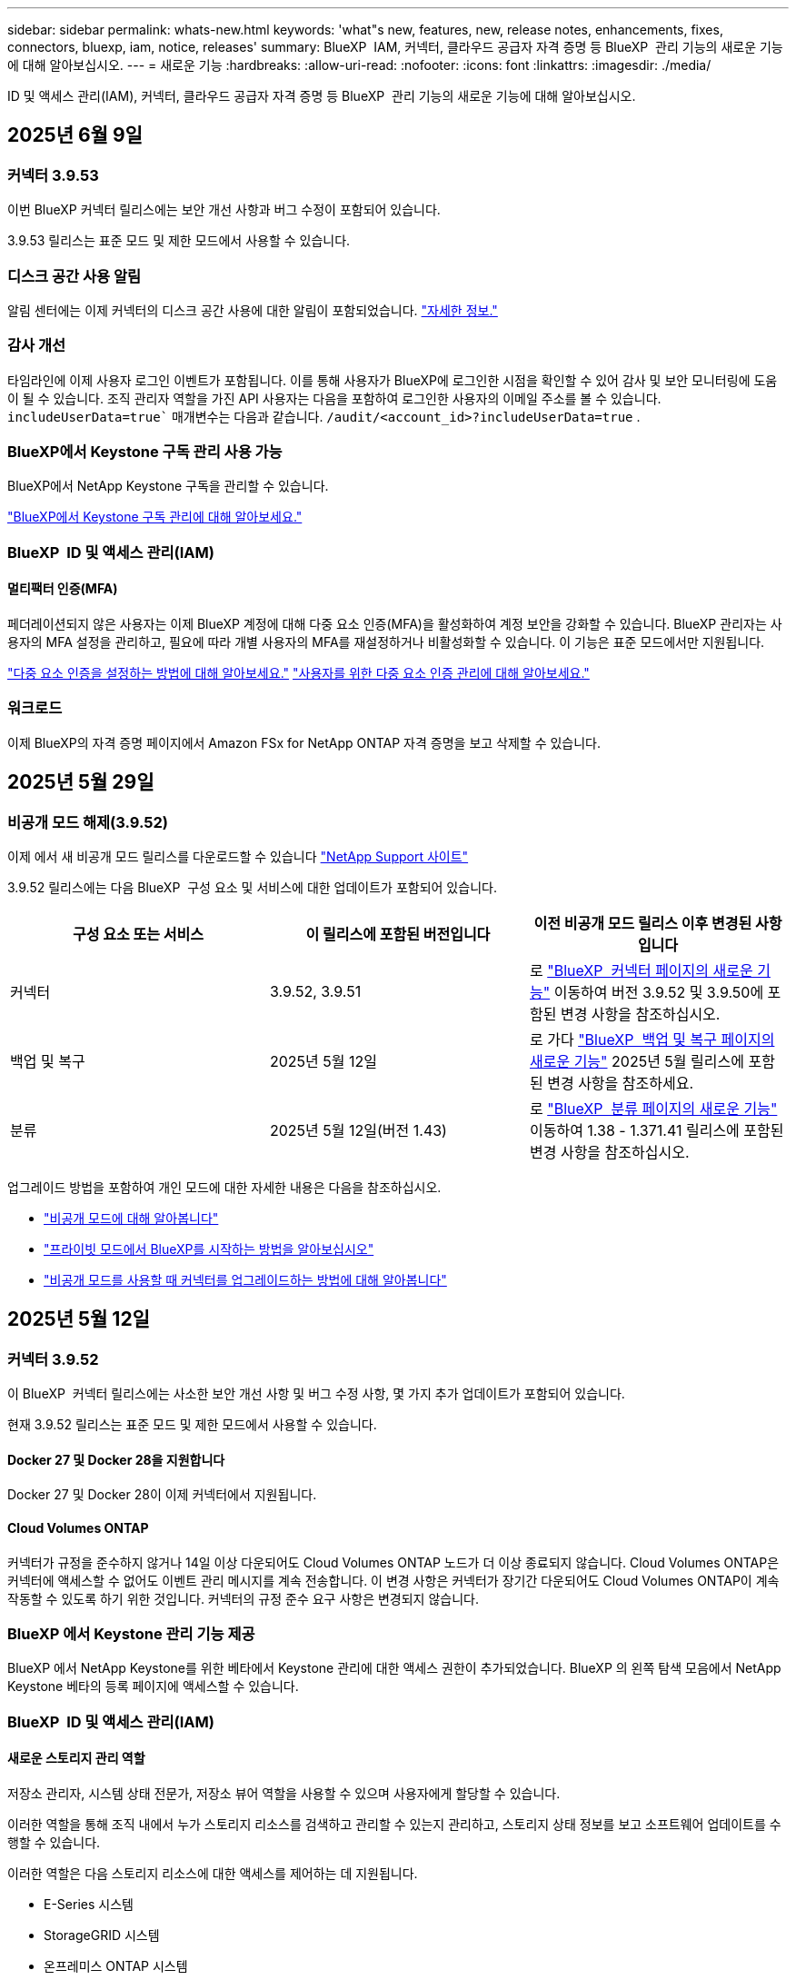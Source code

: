 ---
sidebar: sidebar 
permalink: whats-new.html 
keywords: 'what"s new, features, new, release notes, enhancements, fixes, connectors, bluexp, iam, notice, releases' 
summary: BlueXP  IAM, 커넥터, 클라우드 공급자 자격 증명 등 BlueXP  관리 기능의 새로운 기능에 대해 알아보십시오. 
---
= 새로운 기능
:hardbreaks:
:allow-uri-read: 
:nofooter: 
:icons: font
:linkattrs: 
:imagesdir: ./media/


[role="lead"]
ID 및 액세스 관리(IAM), 커넥터, 클라우드 공급자 자격 증명 등 BlueXP  관리 기능의 새로운 기능에 대해 알아보십시오.



== 2025년 6월 9일



=== 커넥터 3.9.53

이번 BlueXP 커넥터 릴리스에는 보안 개선 사항과 버그 수정이 포함되어 있습니다.

3.9.53 릴리스는 표준 모드 및 제한 모드에서 사용할 수 있습니다.



=== 디스크 공간 사용 알림

알림 센터에는 이제 커넥터의 디스크 공간 사용에 대한 알림이 포함되었습니다. link:task-maintain-connectors.html#monitor-disk-space["자세한 정보."^]



=== 감사 개선

타임라인에 이제 사용자 로그인 이벤트가 포함됩니다. 이를 통해 사용자가 BlueXP에 로그인한 시점을 확인할 수 있어 감사 및 보안 모니터링에 도움이 될 수 있습니다. 조직 관리자 역할을 가진 API 사용자는 다음을 포함하여 로그인한 사용자의 이메일 주소를 볼 수 있습니다.  `includeUserData=true`` 매개변수는 다음과 같습니다.  `/audit/<account_id>?includeUserData=true` .



=== BlueXP에서 Keystone 구독 관리 사용 가능

BlueXP에서 NetApp Keystone 구독을 관리할 수 있습니다.

link:https://docs.netapp.com/us-en/keystone-staas/index.html["BlueXP에서 Keystone 구독 관리에 대해 알아보세요."^]



=== BlueXP  ID 및 액세스 관리(IAM)



==== 멀티팩터 인증(MFA)

페더레이션되지 않은 사용자는 이제 BlueXP 계정에 대해 다중 요소 인증(MFA)을 활성화하여 계정 보안을 강화할 수 있습니다. BlueXP 관리자는 사용자의 MFA 설정을 관리하고, 필요에 따라 개별 사용자의 MFA를 재설정하거나 비활성화할 수 있습니다. 이 기능은 표준 모드에서만 지원됩니다.

link:https://docs.netapp.com/us-en/bluexp-setup-admin/task-user-settings.html#task-user-mfa["다중 요소 인증을 설정하는 방법에 대해 알아보세요."^] link:https://docs.netapp.com/us-en/bluexp-setup-admin/task-iam-manage-members-permissions.html#manage-mfa["사용자를 위한 다중 요소 인증 관리에 대해 알아보세요."^]



=== 워크로드

이제 BlueXP의 자격 증명 페이지에서 Amazon FSx for NetApp ONTAP 자격 증명을 보고 삭제할 수 있습니다.



== 2025년 5월 29일



=== 비공개 모드 해제(3.9.52)

이제 에서 새 비공개 모드 릴리스를 다운로드할 수 있습니다 https://mysupport.netapp.com/site/downloads["NetApp Support 사이트"^]

3.9.52 릴리스에는 다음 BlueXP  구성 요소 및 서비스에 대한 업데이트가 포함되어 있습니다.

[cols="3*"]
|===
| 구성 요소 또는 서비스 | 이 릴리스에 포함된 버전입니다 | 이전 비공개 모드 릴리스 이후 변경된 사항입니다 


| 커넥터 | 3.9.52, 3.9.51 | 로 https://docs.netapp.com/us-en/bluexp-setup-admin/whats-new.html#connector-3-9-50["BlueXP  커넥터 페이지의 새로운 기능"] 이동하여 버전 3.9.52 및 3.9.50에 포함된 변경 사항을 참조하십시오. 


| 백업 및 복구 | 2025년 5월 12일 | 로 가다  https://docs.netapp.com/us-en/bluexp-backup-recovery/whats-new.html["BlueXP  백업 및 복구 페이지의 새로운 기능"^] 2025년 5월 릴리스에 포함된 변경 사항을 참조하세요. 


| 분류 | 2025년 5월 12일(버전 1.43) | 로 https://docs.netapp.com/us-en/bluexp-classification/whats-new.html["BlueXP  분류 페이지의 새로운 기능"^] 이동하여 1.38 - 1.371.41 릴리스에 포함된 변경 사항을 참조하십시오. 
|===
업그레이드 방법을 포함하여 개인 모드에 대한 자세한 내용은 다음을 참조하십시오.

* https://docs.netapp.com/us-en/bluexp-setup-admin/concept-modes.html["비공개 모드에 대해 알아봅니다"]
* https://docs.netapp.com/us-en/bluexp-setup-admin/task-quick-start-private-mode.html["프라이빗 모드에서 BlueXP를 시작하는 방법을 알아보십시오"]
* https://docs.netapp.com/us-en/bluexp-setup-admin/task-upgrade-connector.html["비공개 모드를 사용할 때 커넥터를 업그레이드하는 방법에 대해 알아봅니다"]




== 2025년 5월 12일



=== 커넥터 3.9.52

이 BlueXP  커넥터 릴리스에는 사소한 보안 개선 사항 및 버그 수정 사항, 몇 가지 추가 업데이트가 포함되어 있습니다.

현재 3.9.52 릴리스는 표준 모드 및 제한 모드에서 사용할 수 있습니다.



==== Docker 27 및 Docker 28을 지원합니다

Docker 27 및 Docker 28이 이제 커넥터에서 지원됩니다.



==== Cloud Volumes ONTAP

커넥터가 규정을 준수하지 않거나 14일 이상 다운되어도 Cloud Volumes ONTAP 노드가 더 이상 종료되지 않습니다. Cloud Volumes ONTAP은 커넥터에 액세스할 수 없어도 이벤트 관리 메시지를 계속 전송합니다. 이 변경 사항은 커넥터가 장기간 다운되어도 Cloud Volumes ONTAP이 계속 작동할 수 있도록 하기 위한 것입니다. 커넥터의 규정 준수 요구 사항은 변경되지 않습니다.



=== BlueXP 에서 Keystone 관리 기능 제공

BlueXP 에서 NetApp Keystone를 위한 베타에서 Keystone 관리에 대한 액세스 권한이 추가되었습니다. BlueXP 의 왼쪽 탐색 모음에서 NetApp Keystone 베타의 등록 페이지에 액세스할 수 있습니다.



=== BlueXP  ID 및 액세스 관리(IAM)



==== 새로운 스토리지 관리 역할

저장소 관리자, 시스템 상태 전문가, 저장소 뷰어 역할을 사용할 수 있으며 사용자에게 할당할 수 있습니다.

이러한 역할을 통해 조직 내에서 누가 스토리지 리소스를 검색하고 관리할 수 있는지 관리하고, 스토리지 상태 정보를 보고 소프트웨어 업데이트를 수행할 수 있습니다.

이러한 역할은 다음 스토리지 리소스에 대한 액세스를 제어하는 데 지원됩니다.

* E-Series 시스템
* StorageGRID 시스템
* 온프레미스 ONTAP 시스템


이러한 역할을 사용하여 다음 BlueXP 서비스에 대한 액세스를 제어할 수도 있습니다.

* 소프트웨어 업데이트
* 디지털 자문업체
* 운영 복원력
* 경제적인 효율성
* 지속 가능성


다음 역할이 추가되었습니다.

* *저장소 관리자*
+
조직 내 스토리지 리소스에 대한 스토리지 상태, 거버넌스 및 검색을 관리합니다. 또한, 스토리지 리소스에 대한 소프트웨어 업데이트도 수행할 수 있습니다.

* *시스템 건강 전문가*
+
조직 내 스토리지 리소스의 스토리지 상태 및 거버넌스를 관리합니다. 이 역할은 스토리지 리소스에 대한 소프트웨어 업데이트도 수행할 수 있습니다. 단, 작업 환경을 수정하거나 삭제할 수는 없습니다.

* *저장소 뷰어*
+
저장소 상태 정보와 거버넌스 데이터를 확인하세요.

+
link:https://docs.netapp.com/us-en/bluexp-setup-admin/reference-iam-predefined-roles.html["액세스 역할에 대해 알아봅니다."^]





== 2025년 4월 14일



=== 커넥터 3.9.51

이번 BlueXP Connector 릴리즈에는 사소한 보안 개선사항과 버그 수정이 포함되어 있습니다.

현재 3.9.51 릴리스는 표준 모드 및 제한 모드에서 사용할 수 있습니다.



==== 이제 Connector 다운로드용 보안 엔드포인트가 백업 및 복구 및 랜섬웨어 방어에 대해 지원됩니다

백업 및 복구 또는 랜섬웨어 보호를 사용 중인 경우 이제 Connector 다운로드에 보안 엔드포인트를 사용할 수 있습니다. link:https://docs.netapp.com/us-en/bluexp-setup-admin/whats-new.html#new-secure-endpoints-to-obtain-connector-images["Connector 다운로드용 보안 끝점에 대해 자세히 알아보십시오."^]



=== BlueXP  ID 및 액세스 관리(IAM)

* 조직 관리자 또는 폴더 또는 프로젝트 관리자가 없는 사용자는 랜섬웨어 방어 역할을 할당해야 랜섬웨어 방지에 액세스할 수 있습니다. 사용자에게 랜섬웨어 차단 관리자 또는 랜섬웨어 차단 뷰어의 두 가지 역할 중 하나를 할당할 수 있습니다.
* 조직 관리자 또는 폴더 또는 프로젝트 관리자가 없는 사용자에게는 Keystone 역할이 할당되어야 Keystone에 액세스할 수 있습니다. 사용자에게 Keystone admin 또는 Keystone 뷰어의 두 가지 역할 중 하나를 할당할 수 있습니다.
+
link:https://docs.netapp.com/us-en/bluexp-setup-admin/reference-iam-predefined-roles.html["액세스 역할에 대해 알아봅니다."^]

* 조직 관리자 또는 폴더 또는 프로젝트 관리자 역할이 있는 경우 이제 Keystone 구독을 IAM 프로젝트에 연결할 수 있습니다. Keystone 구독과 IAM 프로젝트를 연결하면 BlueXP  내에서 Keystone에 대한 액세스를 제어할 수 있습니다.




== 2025년 3월 28일



=== 비공개 모드 해제(3.9.50)

이제 에서 새 비공개 모드 릴리스를 다운로드할 수 있습니다 https://mysupport.netapp.com/site/downloads["NetApp Support 사이트"^]

3.9.50 릴리스에는 다음 BlueXP  구성 요소 및 서비스에 대한 업데이트가 포함되어 있습니다.

[cols="3*"]
|===
| 구성 요소 또는 서비스 | 이 릴리스에 포함된 버전입니다 | 이전 비공개 모드 릴리스 이후 변경된 사항입니다 


| 커넥터 | 3.9.50, 3.9.49 | 로 https://docs.netapp.com/us-en/bluexp-setup-admin/whats-new.html#connector-3-9-50["BlueXP  커넥터 페이지의 새로운 기능"] 이동하여 버전 3.9.50 및 3.9.49에 포함된 변경 사항을 참조하십시오. 


| 백업 및 복구 | 2025년 3월 17일 | 로 https://docs.netapp.com/us-en/bluexp-backup-recovery/whats-new.html["BlueXP  백업 및 복구 페이지의 새로운 기능"^] 이동하여 2024년 3월 릴리즈에 포함된 변경 사항을 참조하십시오. 


| 분류 | 2025년 3월 10일(버전 1.41) | 로 https://docs.netapp.com/us-en/bluexp-classification/whats-new.html["BlueXP  분류 페이지의 새로운 기능"^] 이동하여 1.38 - 1.371.41 릴리스에 포함된 변경 사항을 참조하십시오. 
|===
업그레이드 방법을 포함하여 개인 모드에 대한 자세한 내용은 다음을 참조하십시오.

* https://docs.netapp.com/us-en/bluexp-setup-admin/concept-modes.html["비공개 모드에 대해 알아봅니다"]
* https://docs.netapp.com/us-en/bluexp-setup-admin/task-quick-start-private-mode.html["프라이빗 모드에서 BlueXP를 시작하는 방법을 알아보십시오"]
* https://docs.netapp.com/us-en/bluexp-setup-admin/task-upgrade-connector.html["비공개 모드를 사용할 때 커넥터를 업그레이드하는 방법에 대해 알아봅니다"]




== 2025년 3월 10일



=== 커넥터 3.9.50

이번 BlueXP Connector 릴리즈에는 사소한 보안 개선사항과 버그 수정이 포함되어 있습니다.

* Cloud Volumes ONTAP 시스템 관리는 이제 운영 체제에서 SELinux가 활성화된 커넥터를 통해 지원됩니다.
+
https://docs.redhat.com/en/documentation/red_hat_enterprise_linux/8/html/using_selinux/getting-started-with-selinux_using-selinux["SELinux에 대해 자세히 알아보십시오"^]



현재 3.9.50 릴리스는 표준 모드 및 제한 모드에서 사용할 수 있습니다.



=== NetApp Keystone 베타는 BlueXP 에서 사용할 수 있습니다

NetApp Keystone는 곧 BlueXP 에서 제공되며 현재 베타 버전으로 제공됩니다. BlueXP 의 왼쪽 탐색 모음에서 NetApp Keystone 베타의 등록 페이지에 액세스할 수 있습니다.



== 2025년 3월 6일



=== 커넥터 3.9.49 업데이트



==== BlueXP 에서 커넥터를 사용할 때 ONTAP 시스템 관리자 액세스

BlueXP  관리자(조직 관리자 역할을 가진 사용자)는 ONTAP 시스템 관리자에 액세스하기 위해 사용자에게 ONTAP 자격 증명을 입력하라는 메시지를 표시하도록 BlueXP 를 구성할 수 있습니다. 이 설정을 사용하는 경우 사용자는 ONTAP 자격 증명이 BlueXP 에 저장되지 않으므로 매번 해당 자격 증명을 입력해야 합니다.

이 기능은 커넥터 버전 3.9.49 이상에서 사용할 수 있습니다. link:https://docs.netapp.com/us-en/bluexp-setup-admin//task-ontap-access-connector.html["자격 증명 설정을 구성하는 방법에 대해 알아봅니다."^]..



=== 커넥터 3.9.48 업데이트



==== 커넥터에 대한 자동 업그레이드 설정을 비활성화할 수 있습니다

커넥터의 자동 업그레이드 기능을 비활성화할 수 있습니다.

표준 모드 또는 제한 모드에서 BlueXP 를 사용하는 경우 BlueXP 는 소프트웨어 업데이트를 얻기 위해 커넥터에 아웃바운드 인터넷 액세스가 있는 경우 커넥터를 자동으로 최신 릴리스로 업그레이드합니다. 커넥터를 업그레이드할 때 수동으로 관리해야 하는 경우 표준 모드 또는 제한된 모드에 대한 자동 업그레이드를 비활성화할 수 있습니다.


NOTE: 이 변경 사항은 항상 커넥터를 직접 업그레이드해야 하는 BlueXP  개인 모드에 영향을 주지 않습니다.

이 기능은 커넥터 버전 3.9.48 이상에서 사용할 수 있습니다.

link:https://docs.netapp.com/us-en/bluexp-setup-admin/task-upgrade-connector.html["커넥터에 대한 자동 업그레이드를 비활성화하는 방법에 대해 알아봅니다."^]



== 2025년 2월 18일



=== 비공개 모드 해제(3.9.48)

이제 에서 새 비공개 모드 릴리스를 다운로드할 수 있습니다 https://mysupport.netapp.com/site/downloads["NetApp Support 사이트"^]

3.9.48 릴리스에는 다음 BlueXP  구성 요소 및 서비스에 대한 업데이트가 포함되어 있습니다.

[cols="3*"]
|===
| 구성 요소 또는 서비스 | 이 릴리스에 포함된 버전입니다 | 이전 비공개 모드 릴리스 이후 변경된 사항입니다 


| 커넥터 | 3.9.48 | 로 https://docs.netapp.com/us-en/bluexp-setup-admin/whats-new.html#connector-3-9-48["BlueXP  커넥터 페이지의 새로운 기능"] 이동하여 버전 3.9.48에 포함된 변경 사항을 참조하십시오. 


| 백업 및 복구 | 2025년 2월 21일 | 로 https://docs.netapp.com/us-en/bluexp-backup-recovery/whats-new.html["BlueXP  백업 및 복구 페이지의 새로운 기능"^] 이동하여 2025년 2월 릴리즈에 포함된 변경 사항을 참조하십시오. 


| 분류 | 2025년 1월 22일(버전 1.39) | 로 https://docs.netapp.com/us-en/bluexp-classification/whats-new.html["BlueXP  분류 페이지의 새로운 기능"^] 이동하여 1.39 릴리스에 포함된 변경 사항을 참조하십시오. 
|===


== 2025년 2월 10일



=== 커넥터 3.9.49

이번 BlueXP Connector 릴리즈에는 사소한 보안 개선사항과 버그 수정이 포함되어 있습니다.

현재 3.9.49 릴리스는 표준 모드 및 제한 모드에서 사용할 수 있습니다.



=== BlueXP  ID 및 액세스 관리(IAM)

* BlueXP  사용자에게 여러 역할을 할당할 수 있습니다.
* BlueXP  조직의 여러 자원에 대한 역할 할당 지원(조직/폴더/프로젝트)
* 이제 역할은 플랫폼과 데이터 서비스의 두 가지 범주 중 하나에 연결됩니다.




==== 이제 제한 모드에서 BlueXP  IAM을 사용합니다

BlueXP  IAM(Identity and Access Management)은 이제 제한된 모드에서 사용됩니다.

BlueXP  IAM(Identity and Access Management)은 표준 및 제한 모드에서 BlueXP 를 사용할 때 BlueXP  계정에서 제공하는 이전 기능을 대체 및 향상시키는 리소스 및 액세스 관리 모델입니다.

.관련 정보
* https://docs.netapp.com/us-en/bluexp-setup-admin/concept-identity-and-access-management.html["BlueXP  IAM에 대해 알아보십시오"]
* https://docs.netapp.com/us-en/bluexp-setup-admin/task-iam-get-started.html["BlueXP  IAM을 시작하십시오"]


BlueXP  IAM은 리소스 및 사용 권한을 보다 세밀하게 관리합니다.

* 최상위 _organization_은(는) 다양한_프로젝트_에 대한 액세스를 관리할 수 있게 해줍니다.
* _Folders_관련된 프로젝트를 함께 그룹화할 수 있습니다.
* 향상된 자원 관리를 사용하면 자원을 하나 이상의 폴더 또는 프로젝트에 연결할 수 있습니다.
+
예를 들어, Cloud Volumes ONTAP 시스템을 여러 프로젝트에 연결할 수 있습니다.

* 향상된 액세스 관리를 통해 조직 계층 구조의 다양한 수준에 있는 구성원에게 역할을 할당할 수 있습니다.


이러한 향상된 기능을 통해 사용자가 수행할 수 있는 작업과 액세스할 수 있는 리소스를 보다 효율적으로 제어할 수 있습니다.

.제한된 모드에서 BlueXP  IAM이 기존 계정에 미치는 영향
BlueXP 에 로그인하면 다음과 같은 변경 사항이 나타납니다.

* 귀하의 계정 _ 은(는) 이제 _ 조직 _ 이라고 합니다
* 작업 공간 _ 은(는) 이제 _ projects _(으)로 불립니다
* 사용자 역할의 이름이 변경되었습니다.
+
** _ 계정 관리자 _ 는(는) 현재 _ 조직 관리자 _ 입니다
** _Workspace admin_은(는) 현재 _ 폴더 또는 프로젝트 관리자 _ 입니다
** _규정 준수 뷰어_는 현재_분류 뷰어_입니다


* 설정에서 BlueXP  ID 및 액세스 관리에 액세스하여 이러한 향상된 기능을 활용할 수 있습니다


image:https://raw.githubusercontent.com/NetAppDocs/bluexp-setup-admin/main/media/screenshot-iam-introduction.png["인터페이스 맨 위에서 선택 가능한 조직 및 프로젝트, 설정 메뉴에서 사용 가능한 ID 및 액세스 관리를 보여 주는 BlueXP  스크린샷."]

다음 사항에 유의하십시오.

* 기존 사용자 또는 작업 환경에는 아무런 변화가 없습니다.
* 역할 이름은 변경되었지만 사용 권한 관점에서는 차이가 없습니다. 사용자는 이전과 동일한 작업 환경에 계속 액세스할 수 있습니다.
* BlueXP  로그인 방법은 변경되지 않습니다. BlueXP  IAM은 NetApp 클라우드 로그인, NetApp Support 사이트 자격 증명 및 BlueXP  계정과 같은 통합 연결과 연동됩니다.
* BlueXP  계정이 여러 개 있는 경우 여러 BlueXP  조직이 있는 것입니다.


.BlueXP  IAM용 API
이러한 변경으로 BlueXP  IAM용 새로운 API가 도입되지만 이전 테넌시 API와 역호환됩니다. https://docs.netapp.com/us-en/bluexp-automation/tenancyv4/overview.html["BlueXP  IAM용 API에 대해 알아보십시오"^]

.지원되는 배포 모드
BlueXP  IAM은 표준 및 제한 모드에서 BlueXP 를 사용할 때 지원됩니다. 비공개 모드로 BlueXP 를 사용 중인 경우 BlueXP _ACCOUNT_를 사용하여 작업 영역, 사용자 및 리소스를 계속 관리할 수 있습니다.



=== 비공개 모드 해제(3.9.48)

이제 에서 새 비공개 모드 릴리스를 다운로드할 수 있습니다 https://mysupport.netapp.com/site/downloads["NetApp Support 사이트"^]

3.9.48 릴리스에는 다음 BlueXP  구성 요소 및 서비스에 대한 업데이트가 포함되어 있습니다.

[cols="3*"]
|===
| 구성 요소 또는 서비스 | 이 릴리스에 포함된 버전입니다 | 이전 비공개 모드 릴리스 이후 변경된 사항입니다 


| 커넥터 | 3.9.48 | 로 https://docs.netapp.com/us-en/bluexp-setup-admin/whats-new.html#connector-3-9-48["BlueXP  커넥터 페이지의 새로운 기능"] 이동하여 버전 3.9.48에 포함된 변경 사항을 참조하십시오. 


| 백업 및 복구 | 2025년 2월 21일 | 로 https://docs.netapp.com/us-en/bluexp-backup-recovery/whats-new.html["BlueXP  백업 및 복구 페이지의 새로운 기능"^] 이동하여 2025년 2월 릴리즈에 포함된 변경 사항을 참조하십시오. 


| 분류 | 2025년 1월 22일(버전 1.39) | 로 https://docs.netapp.com/us-en/bluexp-classification/whats-new.html["BlueXP  분류 페이지의 새로운 기능"^] 이동하여 1.39 릴리스에 포함된 변경 사항을 참조하십시오. 
|===


== 2025년 1월 13일



=== 커넥터 3.9.48

이번 BlueXP Connector 릴리즈에는 사소한 보안 개선사항과 버그 수정이 포함되어 있습니다.

현재 3.9.48 릴리스는 표준 모드 및 제한 모드에서 사용할 수 있습니다.



=== BlueXP  ID 및 액세스 관리

* 이제 Resources(리소스) 페이지에 검색되지 않은 리소스가 표시됩니다. 발견되지 않은 리소스는 BlueXP 이 잘 알고 있지만 사용자가 작업 환경을 조성하지 않은 스토리지 리소스입니다. 예를 들어 작업 환경이 아직 없는 디지털 어드바이저에 표시되는 리소스는 리소스 페이지에 검색되지 않은 리소스로 표시됩니다.
* Amazon FSx for NetApp ONTAP 리소스는 IAM 역할과 연결할 수 없으므로 IAM 리소스 페이지에 표시되지 않습니다. 각 캔버스 또는 워크로드에서 이러한 리소스를 볼 수 있습니다.




=== 추가 BlueXP  서비스에 대한 지원 케이스를 생성합니다

지원을 위해 BlueXP 을 등록한 후에는 BlueXP  웹 기반 콘솔에서 직접 지원 케이스를 생성할 수 있습니다. 케이스를 생성할 때 문제가 관련된 서비스를 선택해야 합니다.

이 릴리스부터 지원 케이스를 생성하여 추가 BlueXP  서비스에 연결할 수 있습니다.

* BlueXP 재해 복구
* BlueXP 랜섬웨어 보호


https://docs.netapp.com/us-en/bluexp-setup-admin/task-get-help.html["지원 케이스 생성에 대해 자세히 알아보십시오"]..



== 2024년 12월 16일



=== 커넥터 이미지를 얻기 위한 새로운 보안 끝점

커넥터를 설치할 때 또는 자동 업그레이드가 발생하면 커넥터가 리포지토리에 연결하여 설치 또는 업그레이드를 위한 이미지를 다운로드합니다. 기본적으로 Connector는 항상 다음 끝점에 연결되었습니다.

* \https://*.blob.core.windows.net
* \https://cloudmanagerinfraprod.azurecr.io


첫 번째 끝점에는 확실한 위치를 제공할 수 없기 때문에 와일드카드가 포함됩니다. 리포지토리의 로드 밸런싱은 서비스 공급자가 관리합니다. 즉, 여러 끝점에서 다운로드가 수행될 수 있습니다.

보안을 강화하기 위해 Connector는 전용 엔드포인트에서 설치 및 업그레이드 이미지를 다운로드할 수 있습니다.

* \https://bluexpinfraprod.eastus2.data.azurecr.io
* \https://bluexpinfraprod.azurecr.io


방화벽 규칙에서 기존 끝점을 제거하고 새 끝점을 허용하여 이러한 새 끝점을 사용하는 것이 좋습니다.

이러한 새 끝점은 Connector의 3.9.47 릴리스부터 지원됩니다. 이전 버전의 Connector와 이전 버전과의 호환성은 없습니다.

다음 사항에 유의하십시오.

* 기존 끝점은 계속 지원됩니다. 새 끝점을 사용하지 않으려면 변경할 필요가 없습니다.
* 커넥터가 기존 끝점을 먼저 접촉합니다. 이러한 끝점에 액세스할 수 없는 경우 연결선이 자동으로 새 끝점에 연결합니다.
* 다음 시나리오에서는 새 끝점이 지원되지 않습니다.
+
** 커넥터가 정부 지역에 설치된 경우
** Connector with BlueXP  백업 및 복구 또는 BlueXP  랜섬웨어 보호를 사용하는 경우


+
이 두 시나리오 모두 기존 끝점을 계속 사용할 수 있습니다.





== 2024년 12월 9일



=== 커넥터 3.9.47

이 BlueXP  커넥터 릴리스에는 버그 수정 및 커넥터 설치 중에 접촉된 끝점에 대한 변경 사항이 포함되어 있습니다.

현재 3.9.47 릴리스는 표준 모드 및 제한 모드에서 사용할 수 있습니다.

.설치 중에 NetApp 지원에 문의하는 엔드포인트입니다
커넥터를 수동으로 설치하면 설치 프로그램이 더 이상 \https://support.NetApp.com에 연결하지 않습니다.

설치 프로그램에서 \https://mysupport.NetApp.com에 계속 연락합니다.



=== BlueXP  ID 및 액세스 관리

커넥터 페이지에는 현재 사용 가능한 커넥터만 나열됩니다. 제거했던 커넥터가 더 이상 표시되지 않습니다.



== 2024년 11월 26일



=== 비공개 모드 해제(3.9.46)

이제 에서 새 비공개 모드 릴리스를 다운로드할 수 있습니다 https://mysupport.netapp.com/site/downloads["NetApp Support 사이트"^]

3.9.46 릴리스에는 다음 BlueXP  구성 요소 및 서비스에 대한 업데이트가 포함되어 있습니다.

[cols="3*"]
|===
| 구성 요소 또는 서비스 | 이 릴리스에 포함된 버전입니다 | 이전 비공개 모드 릴리스 이후 변경된 사항입니다 


| 커넥터 | 3.9.46 | 사소한 보안 개선 사항 및 버그 수정 


| 백업 및 복구 | 2024년 11월 22일 | 로 https://docs.netapp.com/us-en/bluexp-backup-recovery/whats-new.html["BlueXP  백업 및 복구 페이지의 새로운 기능"^] 이동하여 2024년 11월 릴리즈에 포함된 변경 사항을 참조하십시오 


| 분류 | 2024년 11월 4일(버전 1.37) | 로 https://docs.netapp.com/us-en/bluexp-classification/whats-new.html["BlueXP  분류 페이지의 새로운 기능"^] 이동하여 1.32 ~ 1.37 릴리스에 포함된 변경 사항을 참조하십시오 


| Cloud Volumes ONTAP 관리 | 2024년 11월 11일 | 로 https://docs.netapp.com/us-en/bluexp-cloud-volumes-ontap/whats-new.html["Cloud Volumes ONTAP 관리 페이지의 새로운 기능"^] 이동하여 2024년 10월 및 2024년 11월 릴리즈에 포함된 변경 사항을 참조하십시오 


| 온프레미스 ONTAP 클러스터 관리 | 2024년 11월 26일 | 로 https://docs.netapp.com/us-en/bluexp-ontap-onprem/whats-new.html["온프레미스 ONTAP 클러스터 관리 페이지의 새로운 기능"^] 이동하여 2024년 11월 릴리즈에 포함된 변경 사항을 참조하십시오 
|===
BlueXP  디지털 지갑과 BlueXP  복제도 비공개 모드에 포함되지만 이전 비공개 모드 릴리스에서는 아무런 변화가 없습니다.

업그레이드 방법을 포함하여 개인 모드에 대한 자세한 내용은 다음을 참조하십시오.

* https://docs.netapp.com/us-en/bluexp-setup-admin/concept-modes.html["비공개 모드에 대해 알아봅니다"]
* https://docs.netapp.com/us-en/bluexp-setup-admin/task-quick-start-private-mode.html["프라이빗 모드에서 BlueXP를 시작하는 방법을 알아보십시오"]
* https://docs.netapp.com/us-en/bluexp-setup-admin/task-upgrade-connector.html["비공개 모드를 사용할 때 커넥터를 업그레이드하는 방법에 대해 알아봅니다"]




== 2024년 11월 11일



=== 커넥터 3.9.46

이번 BlueXP Connector 릴리즈에는 사소한 보안 개선사항과 버그 수정이 포함되어 있습니다.

현재 3.9.46 릴리스는 표준 모드 및 제한 모드에서 사용할 수 있습니다.



=== IAM 프로젝트용 ID

이제 BlueXP  ID 및 액세스 관리에서 프로젝트의 ID를 볼 수 있습니다. API 호출 시 ID를 사용해야 할 수 있습니다.

https://docs.netapp.com/us-en/bluexp-setup-admin/task-iam-rename-organization.html#project-id["프로젝트의 ID를 가져오는 방법에 대해 알아봅니다"]..



== 2024년 10월 10일



=== 커넥터 3.9.45 패치

이 패치에는 버그 수정이 포함되어 있습니다.



== 2024년 10월 7일



=== BlueXP  ID 및 액세스 관리

BlueXP  IAM(Identity and Access Management)은 표준 모드에서 BlueXP 를 사용할 때 BlueXP  계정에서 제공하는 이전 기능을 대체 및 향상시키는 새로운 리소스 및 액세스 관리 모델입니다.

BlueXP  IAM은 리소스 및 사용 권한을 보다 세밀하게 관리합니다.

* 최상위 _organization_은(는) 다양한_프로젝트_에 대한 액세스를 관리할 수 있게 해줍니다.
* _Folders_관련된 프로젝트를 함께 그룹화할 수 있습니다.
* 향상된 자원 관리를 사용하면 자원을 하나 이상의 폴더 또는 프로젝트에 연결할 수 있습니다.
+
예를 들어, Cloud Volumes ONTAP 시스템을 여러 프로젝트에 연결할 수 있습니다.

* 향상된 액세스 관리를 통해 조직 계층 구조의 다양한 수준에 있는 구성원에게 역할을 할당할 수 있습니다.


이러한 향상된 기능을 통해 사용자가 수행할 수 있는 작업과 액세스할 수 있는 리소스를 보다 효율적으로 제어할 수 있습니다.

.BlueXP  IAM이 기존 계정에 미치는 영향
BlueXP 에 로그인하면 다음과 같은 변경 사항이 나타납니다.

* 귀하의 계정 _ 은(는) 이제 _ 조직 _ 이라고 합니다
* 작업 공간 _ 은(는) 이제 _ projects _(으)로 불립니다
* 사용자 역할의 이름이 변경되었습니다.
+
** _ 계정 관리자 _ 는(는) 현재 _ 조직 관리자 _ 입니다
** _Workspace admin_은(는) 현재 _ 폴더 또는 프로젝트 관리자 _ 입니다
** _규정 준수 뷰어_는 현재_분류 뷰어_입니다


* 설정에서 BlueXP  ID 및 액세스 관리에 액세스하여 이러한 향상된 기능을 활용할 수 있습니다


image:https://raw.githubusercontent.com/NetAppDocs/bluexp-setup-admin/main/media/screenshot-iam-introduction.png["인터페이스 맨 위에서 선택 가능한 조직 및 프로젝트, 설정 메뉴에서 사용 가능한 ID 및 액세스 관리를 보여 주는 BlueXP  스크린샷."]

다음 사항에 유의하십시오.

* 기존 사용자 또는 작업 환경에는 아무런 변화가 없습니다.
* 역할 이름은 변경되었지만 사용 권한 관점에서는 차이가 없습니다. 사용자는 이전과 동일한 작업 환경에 계속 액세스할 수 있습니다.
* BlueXP  로그인 방법은 변경되지 않습니다. BlueXP  IAM은 NetApp 클라우드 로그인, NetApp Support 사이트 자격 증명 및 BlueXP  계정과 같은 통합 연결과 연동됩니다.
* BlueXP  계정이 여러 개 있는 경우 여러 BlueXP  조직이 있는 것입니다.


.BlueXP  IAM용 API
이러한 변경으로 BlueXP  IAM용 새로운 API가 도입되지만 이전 테넌시 API와 역호환됩니다. https://docs.netapp.com/us-en/bluexp-automation/tenancyv4/overview.html["BlueXP  IAM용 API에 대해 알아보십시오"^]

.지원되는 배포 모드
BlueXP  IAM은 표준 모드에서 BlueXP 를 사용할 때 지원됩니다. 제한된 모드 또는 비공개 모드로 BlueXP 를 사용 중인 경우 BlueXP _ACCOUNT_를 사용하여 작업 영역, 사용자 및 리소스를 계속 관리할 수 있습니다.

.다음 단계로 넘어갑니다
* https://docs.netapp.com/us-en/bluexp-setup-admin/concept-identity-and-access-management.html["BlueXP  IAM에 대해 알아보십시오"]
* https://docs.netapp.com/us-en/bluexp-setup-admin/task-iam-get-started.html["BlueXP  IAM을 시작하십시오"]




=== 커넥터 3.9.45

이 릴리스에는 확장된 운영 체제 지원 및 버그 수정이 포함되어 있습니다.

3.9.45 릴리스는 표준 모드 및 제한 모드에서 사용할 수 있습니다.

.Ubuntu 24.04 LTS 지원
BlueXP 는 3.9.45 릴리스부터 표준 모드 또는 제한 모드에서 BlueXP 를 사용할 때 Ubuntu 24.04 LTS 호스트에 커넥터의 새 설치를 지원합니다.

https://docs.netapp.com/us-en/bluexp-setup-admin/task-install-connector-on-prem.html#step-1-review-host-requirements["커넥터 호스트 요구 사항을 확인합니다"].



=== RHEL 호스트에서 SELinux 지원

BlueXP 는 이제 SELinux가 Enforcing 모드 또는 Permissive 모드로 활성화된 Red Hat Enterprise Linux 호스트와 커넥터를 지원합니다.

SELinux에 대한 지원은 표준 모드 및 제한 모드에 대한 3.9.40 릴리스와 개인 모드에 대한 3.9.42 릴리스에서 시작됩니다.

다음 제한 사항을 참고하십시오.

* BlueXP 는 Ubuntu 호스트가 있는 SELinux를 지원하지 않습니다.
* 운영 체제에서 SELinux가 활성화된 커넥터에서 지원되지 않는 Cloud Volumes ONTAP 시스템 관리.


https://docs.redhat.com/en/documentation/red_hat_enterprise_linux/8/html/using_selinux/getting-started-with-selinux_using-selinux["SELinux에 대해 자세히 알아보십시오"^]



== 2024년 9월 30일



=== 비공개 모드 해제(3.9.44)

이제 NetApp Support 사이트에서 새로운 비공개 모드 릴리스를 다운로드할 수 있습니다.

이 릴리스에는 전용 모드에서 지원되는 다음 버전의 BlueXP  구성 요소 및 서비스가 포함되어 있습니다.

[cols="2*"]
|===
| 서비스 | 버전이 포함됩니다 


| 커넥터 | 3.9.44 


| 백업 및 복구 | 2024년 9월 27일 


| 분류 | 2024년 5월 15일(버전 1.31) 


| Cloud Volumes ONTAP 관리 | 2024년 9월 9일 


| 디지털 지갑 | 2023년 7월 30일 


| 온프레미스 ONTAP 클러스터 관리 | 2024년 4월 22일 


| 복제 | 2022년 9월 18일 
|===
커넥터의 경우 3.9.44 비공개 모드 릴리스에는 2024년 8월 및 2024년 9월 릴리스에 도입된 업데이트가 포함되어 있습니다. 특히 Red Hat Enterprise Linux 9.4 지원.

이러한 BlueXP  구성 요소 및 서비스 버전에 포함된 기능에 대한 자세한 내용은 각 BlueXP  서비스에 대한 릴리스 노트를 참조하십시오.

* https://docs.netapp.com/us-en/bluexp-setup-admin/whats-new.html#9-september-2024["Connector의 2024년 9월 릴리즈의 새로운 기능"]
* https://docs.netapp.com/us-en/bluexp-setup-admin/whats-new.html#8-august-2024["Connector의 2024년 8월 릴리즈의 새로운 기능"]
* https://docs.netapp.com/us-en/bluexp-backup-recovery/whats-new.html["BlueXP  백업 및 복구의 새로운 기능"^]
* https://docs.netapp.com/us-en/bluexp-classification/whats-new.html["BlueXP  분류의 새로운 기능"^]
* https://docs.netapp.com/us-en/bluexp-cloud-volumes-ontap/whats-new.html["BlueXP 의 Cloud Volumes ONTAP 관리 기능에 대한 새로운 기능"^]


업그레이드 방법을 포함하여 개인 모드에 대한 자세한 내용은 다음을 참조하십시오.

* https://docs.netapp.com/us-en/bluexp-setup-admin/concept-modes.html["비공개 모드에 대해 알아봅니다"]
* https://docs.netapp.com/us-en/bluexp-setup-admin/task-quick-start-private-mode.html["프라이빗 모드에서 BlueXP를 시작하는 방법을 알아보십시오"]
* https://docs.netapp.com/us-en/bluexp-setup-admin/task-upgrade-connector.html["비공개 모드를 사용할 때 커넥터를 업그레이드하는 방법에 대해 알아봅니다"]




== 2024년 9월 9일



=== 커넥터 3.9.44

이 릴리스에는 Docker Engine 26에 대한 지원, SSL 인증서에 대한 향상된 기능 및 버그 수정이 포함됩니다.

3.9.44 릴리스는 표준 모드 및 제한 모드에서 사용할 수 있습니다.

.새로 설치한 Docker Engine 26 지원
Connector의 3.9.44 릴리즈부터 이제 Ubuntu 호스트에 _NEW_Connector를 설치할 때 Docker Engine 26이 지원됩니다.

3.9.44 릴리스 이전에 생성된 기존 Connector가 있는 경우 Ubuntu 호스트에서 지원되는 최대 버전은 Docker Engine 25.0.5입니다.

https://docs.netapp.com/us-en/bluexp-setup-admin/task-install-connector-on-prem.html#step-1-review-host-requirements["Docker Engine 요구사항에 대해 자세히 알아보십시오"]..

.로컬 UI 액세스를 위한 SSL 인증서가 업데이트되었습니다
제한된 모드 또는 비공개 모드에서 BlueXP 를 사용하는 경우 클라우드 지역 또는 온-프레미스에 배포된 커넥터 가상 머신에서 사용자 인터페이스에 액세스할 수 있습니다. 기본적으로 BlueXP 는 자체 서명된 SSL 인증서를 사용하여 커넥터에서 실행되는 웹 기반 콘솔에 대한 보안 HTTPS 액세스를 제공합니다.

이번 릴리스에서는 신규 및 기존 커넥터에 대한 SSL 인증서를 변경했습니다.

* 이제 인증서의 공통 이름이 짧은 호스트 이름과 일치합니다
* 인증서 주체 대체 이름은 호스트 시스템의 FQDN(정규화된 도메인 이름)입니다




=== RHEL 9.4 지원

이제 BlueXP 는 표준 모드 또는 제한 모드에서 BlueXP 를 사용할 때 Red Hat Enterprise Linux 9.4 호스트에 커넥터 설치를 지원합니다.

RHEL 9.4에 대한 지원은 Connector의 3.9.40 릴리스에서 시작합니다.

표준 모드 및 제한 모드에 대해 지원되는 RHEL 버전의 업데이트된 목록에는 다음이 포함됩니다.

* 8.6 - 8.10
* 9.1 - 9.4


https://docs.netapp.com/us-en/bluexp-setup-admin/reference-connector-operating-system-changes.html["Connector를 사용한 RHEL 8 및 9에 대한 지원에 대해 알아보십시오"].



=== 모든 RHEL 버전에서 Podman 4.9.4 지원

이제 지원되는 모든 버전의 Red Hat Enterprise Linux에서 Podman 4.5.4가 지원됩니다. 버전 4.3.4는 이전에 RHEL 8.10에서만 지원되었습니다.

업데이트된 Podman 버전 목록에는 Red Hat Enterprise Linux 호스트가 포함된 4.6.1 및 4.9.4 버전이 포함되어 있습니다.

Podman은 Connector 3.9.40 릴리즈부터 RHEL 호스트에 필요합니다.

https://docs.netapp.com/us-en/bluexp-setup-admin/reference-connector-operating-system-changes.html["Connector를 사용한 RHEL 8 및 9에 대한 지원에 대해 알아보십시오"].



=== AWS 및 Azure 권한이 업데이트되었습니다

더 이상 필요하지 않은 사용 권한을 제거하도록 Connector에 대한 AWS 및 Azure 정책을 업데이트했습니다. 이 권한은 2024년 8월부터 더 이상 지원되지 않는 BlueXP  에지 캐싱 및 Kubernetes 클러스터의 검색 및 관리와 관련이 있습니다.

* https://docs.netapp.com/us-en/bluexp-setup-admin/reference-permissions.html#change-log["AWS 정책의 변경 사항에 대해 알아봅니다"]..
* https://docs.netapp.com/us-en/bluexp-setup-admin/reference-permissions-azure.html#change-log["Azure 정책의 변경된 사항에 대해 알아봅니다"]..




== 2024년 8월 22일



=== 커넥터 3.9.43 패치

Cloud Volumes ONTAP 9.15.1 릴리스를 지원하도록 커넥터를 업데이트했습니다.

이 릴리스에 대한 지원에는 Azure용 커넥터 정책에 대한 업데이트가 포함되어 있습니다. 이제 정책에 다음 권한이 포함됩니다.

[source, json]
----
"Microsoft.Compute/virtualMachineScaleSets/write",
"Microsoft.Compute/virtualMachineScaleSets/read",
"Microsoft.Compute/virtualMachineScaleSets/delete"
----
이러한 권한은 Cloud Volumes ONTAP의 가상 머신 확장 세트 지원에 필요합니다. 기존 연결선이 있고 이 새 기능을 사용하려면 Azure 자격 증명과 연결된 사용자 지정 역할에 이러한 권한을 추가해야 합니다.

* https://docs.netapp.com/us-en/cloud-volumes-ontap-relnotes["Cloud Volumes ONTAP 9.15.1 릴리스에 대해 알아봅니다"^]
* https://docs.netapp.com/us-en/bluexp-setup-admin/reference-permissions-azure.html["Connector에 대한 Azure 권한을 봅니다"]..




== 2024년 8월 8일



=== 커넥터 3.9.43

이 릴리스에는 사소한 개선 사항 및 버그 수정이 포함되어 있습니다.

3.9.43 릴리스는 표준 모드 및 제한 모드에서 사용할 수 있습니다.



=== CPU 및 RAM 요구 사항이 업데이트되었습니다

BlueXP  및 Connector의 안정성을 높이고 성능을 개선하기 위해 이제 커넥터 가상 머신에 다음과 같은 추가 CPU 및 RAM이 필요합니다.

* CPU: 코어 8개 또는 vCPU 8개(이전 요구 사항은 4개)
* RAM: 32GB(이전 요구 사항은 14GB)


이러한 변경으로 인해 BlueXP  또는 클라우드 공급자의 마켓플레이스에서 커넥터를 구축할 때 기본 VM 인스턴스 유형은 다음과 같습니다.

* AWS: t3.2xlarge
* Azure: Standard_D8s_v3
* Google Cloud: n2-standard-8


업데이트된 CPU 및 RAM 요구 사항은 모든 새 커넥터에 적용됩니다. 기존 커넥터의 경우 향상된 성능과 안정성을 제공하기 위해 CPU 및 RAM을 늘리는 것이 좋습니다.



=== RHEL 8.10에서 Podman 4.9.4 지원

이제 Red Hat Enterprise Linux 8.10 호스트에 Connector를 설치할 때 Podman 버전 4.3.4가 지원됩니다.



=== ID 페더레이션에 대한 사용자 유효성 검사

BlueXP 와 ID 페더레이션을 사용하는 경우 처음으로 BlueXP 에 로그인하는 각 사용자는 빠른 양식을 작성하여 ID를 확인해야 합니다.



== 2024년 7월 31일



=== 비공개 모드 해제(3.9.42)

이제 NetApp Support 사이트에서 새로운 비공개 모드 릴리스를 다운로드할 수 있습니다.

.RHEL 8 및 9 지원
이 릴리즈에는 BlueXP를 프라이빗 모드로 사용할 때 Red Hat Enterprise Linux 8 또는 9 호스트에 Connector를 설치하는 지원이 포함되어 있습니다. 지원되는 RHEL 버전은 다음과 같습니다.

* 8.6 - 8.10
* 9.1에서 9.3까지


Podman은 이러한 운영 체제의 컨테이너 오케스트레이션 툴로 필요합니다.

Podman 요구 사항, 알려진 제한 사항, 운영 체제 지원 요약, RHEL 7 호스트가 있는 경우 수행할 작업, 시작 방법 등을 숙지해야 합니다.

https://docs.netapp.com/us-en/bluexp-setup-admin/reference-connector-operating-system-changes.html["Connector를 사용한 RHEL 8 및 9에 대한 지원에 대해 알아보십시오"].

.이 릴리스에 포함된 버전입니다
이 릴리즈에는 프라이빗 모드에서 지원되는 다음과 같은 BlueXP 서비스 버전이 포함됩니다.

[cols="2*"]
|===
| 서비스 | 버전이 포함됩니다 


| 커넥터 | 3.9.42 


| 백업 및 복구 | 2024년 7월 18일 


| 분류 | 2024년 7월 1일(버전 1.33) 


| Cloud Volumes ONTAP 관리 | 2024년 6월 10일 


| 디지털 지갑 | 2023년 7월 30일 


| 온프레미스 ONTAP 클러스터 관리 | 2023년 7월 30일 


| 복제 | 2022년 9월 18일 
|===
BlueXP 서비스 버전에 포함된 기능에 대해 자세히 알아보려면 각 BlueXP 서비스의 릴리즈 노트를 참조하십시오.

* https://docs.netapp.com/us-en/bluexp-setup-admin/concept-modes.html["비공개 모드에 대해 알아봅니다"]
* https://docs.netapp.com/us-en/bluexp-setup-admin/task-quick-start-private-mode.html["프라이빗 모드에서 BlueXP를 시작하는 방법을 알아보십시오"]
* https://docs.netapp.com/us-en/bluexp-setup-admin/task-upgrade-connector.html["비공개 모드를 사용할 때 커넥터를 업그레이드하는 방법에 대해 알아봅니다"]
* https://docs.netapp.com/us-en/bluexp-backup-recovery/whats-new.html["BlueXP 백업 및 복구의 새로운 기능에 대해 알아보십시오"^]
* https://docs.netapp.com/us-en/bluexp-classification/whats-new.html["BlueXP 분류의 새로운 기능에 대해 알아보십시오"^]
* https://docs.netapp.com/us-en/bluexp-cloud-volumes-ontap/whats-new.html["BlueXP에서 Cloud Volumes ONTAP 관리의 새로운 기능에 대해 알아보십시오"^]




== 2024년 7월 15일



=== RHEL 8.10 지원

BlueXP는 이제 표준 모드 또는 제한된 모드를 사용할 때 Red Hat Enterprise Linux 8.10 호스트에 Connector 설치를 지원합니다.

RHEL 8.10에 대한 지원은 Connector의 3.9.40 릴리스에서 시작합니다.

https://docs.netapp.com/us-en/bluexp-setup-admin/reference-connector-operating-system-changes.html["Connector를 사용한 RHEL 8 및 9에 대한 지원에 대해 알아보십시오"].



== 2024년 7월 8일



=== 커넥터 3.9.42

이 릴리스에는 AWS 캐나다 서부(캘거리) 지역의 커넥터에 대한 사소한 개선 사항, 버그 수정 및 지원이 포함되어 있습니다.

3.9.42 릴리스는 표준 모드 및 제한 모드에서 사용할 수 있습니다.



=== Docker 엔진 요구 사항이 업데이트되었습니다

Connector가 Ubuntu 호스트에 설치되면 지원되는 최소 Docker Engine 버전은 이제 23.0.6입니다. 예전에는 19.3.1이었습니다.

지원되는 최대 버전은 여전히 25.0.5입니다.

https://docs.netapp.com/us-en/bluexp-setup-admin/task-install-connector-on-prem.html#step-1-review-host-requirements["커넥터 호스트 요구 사항을 확인합니다"].



=== 이제 이메일 확인이 필요합니다

이제 BlueXP에 등록하는 신규 사용자는 로그인하기 전에 이메일 주소를 확인해야 합니다.



== 2024년 6월 12일



=== 커넥터 3.9.41

이번 BlueXP Connector 릴리즈에는 사소한 보안 개선사항과 버그 수정이 포함되어 있습니다.

3.9.41 릴리스는 표준 모드 및 제한 모드에서 사용할 수 있습니다.



== 2024년 6월 4일



=== 비공개 모드 해제(3.9.40)

이제 NetApp Support 사이트에서 새로운 비공개 모드 릴리스를 다운로드할 수 있습니다. 이 릴리즈에는 프라이빗 모드에서 지원되는 다음과 같은 BlueXP 서비스 버전이 포함됩니다.

이 비공개 모드 릴리스에는 Red Hat Enterprise Linux 8 및 9의 Connector에 대한 지원이 _NOT_포함되어 있습니다.

[cols="2*"]
|===
| 서비스 | 버전이 포함됩니다 


| 커넥터 | 3.9.40 


| 백업 및 복구 | 2024년 5월 17일 


| 분류 | 2024년 5월 15일(버전 1.31) 


| Cloud Volumes ONTAP 관리 | 2024년 5월 17일 


| 디지털 지갑 | 2023년 7월 30일 


| 온프레미스 ONTAP 클러스터 관리 | 2023년 7월 30일 


| 복제 | 2022년 9월 18일 
|===
BlueXP 서비스 버전에 포함된 기능에 대해 자세히 알아보려면 각 BlueXP 서비스의 릴리즈 노트를 참조하십시오.

* https://docs.netapp.com/us-en/bluexp-setup-admin/concept-modes.html["비공개 모드에 대해 알아봅니다"]
* https://docs.netapp.com/us-en/bluexp-setup-admin/task-quick-start-private-mode.html["프라이빗 모드에서 BlueXP를 시작하는 방법을 알아보십시오"]
* https://docs.netapp.com/us-en/bluexp-setup-admin/task-upgrade-connector.html["비공개 모드를 사용할 때 커넥터를 업그레이드하는 방법에 대해 알아봅니다"]
* https://docs.netapp.com/us-en/bluexp-backup-recovery/whats-new.html["BlueXP 백업 및 복구의 새로운 기능에 대해 알아보십시오"^]
* https://docs.netapp.com/us-en/bluexp-classification/whats-new.html["BlueXP 분류의 새로운 기능에 대해 알아보십시오"^]
* https://docs.netapp.com/us-en/bluexp-cloud-volumes-ontap/whats-new.html["BlueXP에서 Cloud Volumes ONTAP 관리의 새로운 기능에 대해 알아보십시오"^]




== 2024년 5월 17일



=== 커넥터 3.9.40

이 BlueXP Connector 릴리즈에는 추가 운영 체제, 사소한 보안 개선 사항 및 버그 수정 사항이 포함되어 있습니다.

현재 3.9.40 릴리스는 표준 모드 및 제한 모드에서 사용할 수 있습니다.

.RHEL 8 및 9 지원
이제 커넥터는 표준 모드 또는 제한된 모드에서 BlueXP를 사용할 때 _NEW_Connector 설치와 함께 다음 버전의 Red Hat Enterprise Linux를 실행하는 호스트에서 지원됩니다.

* 8.6 - 8.9
* 9.1에서 9.3까지


Podman은 이러한 운영 체제의 컨테이너 오케스트레이션 툴로 필요합니다.

Podman 요구 사항, 알려진 제한 사항, 운영 체제 지원 요약, RHEL 7 호스트가 있는 경우 수행할 작업, 시작 방법 등을 숙지해야 합니다.

https://docs.netapp.com/us-en/bluexp-setup-admin/reference-connector-operating-system-changes.html["Connector를 사용한 RHEL 8 및 9에 대한 지원에 대해 알아보십시오"].

.RHEL 7 및 CentOS 7에 대한 지원 종료
2024년 6월 30일에 RHEL 7은 EOM(End of Maintenance)에 도달하고 CentOS 7은 EOL(End of Life)에 도달할 것입니다. NetApp는 2024년 6월 30일까지 이러한 Linux 배포판에서 커넥터를 계속 지원할 예정입니다.

https://docs.netapp.com/us-en/bluexp-setup-admin/reference-connector-operating-system-changes.html["RHEL 7 또는 CentOS 7에서 실행되는 기존 커넥터가 있는 경우 수행할 작업에 대해 알아봅니다"].

.AWS 권한 업데이트
3.9.38 릴리스에서 AWS에 대한 커넥터 정책이 "EC2:DescripbeAvailabilityZones" 권한을 포함하도록 업데이트되었습니다. 이 권한은 이제 Cloud Volumes ONTAP에서 AWS 로컬 영역을 지원하는 데 필요합니다.

* https://docs.netapp.com/us-en/bluexp-setup-admin/reference-permissions-aws.html["Connector에 대한 AWS 권한을 봅니다"].
* https://docs.netapp.com/us-en/bluexp-cloud-volumes-ontap/whats-new.html["AWS Local Zones 지원에 대해 자세히 알아보십시오"^]




== 2024년 4월 22일



=== 커넥터 3.9.39

이번 BlueXP Connector 릴리즈에는 사소한 보안 개선사항과 버그 수정이 포함되어 있습니다.

현재 3.9.39 릴리스는 표준 모드 및 제한 모드에서 사용할 수 있습니다.



=== Connector를 생성하기 위한 AWS 권한

이제 BlueXP를 통해 AWS에서 Connector를 생성하려면 2가지 추가 권한이 필요합니다.

[source, json]
----
"ec2:DescribeLaunchTemplates",
"ec2:CreateLaunchTemplate",
----
이 권한은 Connector에 대한 EC2 인스턴스에서 IMDSv2를 사용하도록 설정하는 데 필요합니다.

Connector를 생성할 때 BlueXP 사용자 인터페이스에 표시되는 정책과 설명서에 제공된 것과 동일한 정책에 이러한 권한이 포함되어 있습니다.


NOTE: 이 정책에는 BlueXP에서 AWS에서 Connector 인스턴스를 시작하는 데 필요한 권한만 포함되어 있습니다. Connector 인스턴스에 할당되는 것과 동일한 정책이 아닙니다.

https://docs.netapp.com/us-en/bluexp-setup-admin/task-install-connector-aws-bluexp.html#step-2-set-up-aws-permissions["AWS에서 커넥터를 생성하기 위해 AWS 권한을 설정하는 방법에 대해 알아봅니다"].



== 2024년 4월 11일



=== Docker 엔진 업데이트

Connector에서 지원되는 최대 버전(25.0.5)을 지정하기 위해 Docker Engine 요구 사항을 업데이트했습니다. 지원되는 최소 버전은 여전히 19.3.1입니다.

https://docs.netapp.com/us-en/bluexp-setup-admin/task-install-connector-on-prem.html#step-1-review-host-requirements["커넥터 호스트 요구 사항을 확인합니다"].



== 2024년 3월 26일



=== 비공개 모드 해제(3.9.38)

이제 BlueXP에 새로운 프라이빗 모드 릴리즈가 제공됩니다. 이 릴리즈에는 프라이빗 모드에서 지원되는 다음과 같은 BlueXP 서비스 버전이 포함됩니다.

[cols="2*"]
|===
| 서비스 | 버전이 포함됩니다 


| 커넥터 | 3.9.38 


| 백업 및 복구 | 2024년 3월 12일 


| 분류 | 2024년 3월 4일 


| Cloud Volumes ONTAP 관리 | 2024년 3월 8일 


| 디지털 지갑 | 2023년 7월 30일 


| 온프레미스 ONTAP 클러스터 관리 | 2023년 7월 30일 


| 복제 | 2022년 9월 18일 
|===
이 새로운 릴리스는 NetApp Support 사이트에서 다운로드할 수 있습니다.

* https://docs.netapp.com/us-en/bluexp-setup-admin/concept-modes.html["비공개 모드에 대해 알아봅니다"]
* https://docs.netapp.com/us-en/bluexp-setup-admin/task-quick-start-private-mode.html["프라이빗 모드에서 BlueXP를 시작하는 방법을 알아보십시오"]
* https://docs.netapp.com/us-en/bluexp-setup-admin/task-upgrade-connector.html["비공개 모드를 사용할 때 커넥터를 업그레이드하는 방법에 대해 알아봅니다"]




== 2024년 3월 8일



=== 커넥터 3.9.38

현재 3.9.38 릴리스는 표준 모드 및 제한 모드에서 사용할 수 있습니다. 이 릴리스에는 AWS의 IMDSv2 지원과 AWS 권한 업데이트가 포함되어 있습니다.

.IMDSv2 지원
이제 BlueXP는 커넥터 인스턴스 및 Cloud Volumes ONTAP 인스턴스를 통해 Amazon EC2 인스턴스 메타데이터 서비스 버전 2(IMDSv2)를 지원합니다. IMDSv2는 취약성에 대한 향상된 보호 기능을 제공합니다. 이전에 IMDSv1만 지원되었습니다.

https://aws.amazon.com/blogs/security/defense-in-depth-open-firewalls-reverse-proxies-ssrf-vulnerabilities-ec2-instance-metadata-service/["IMDSv2에 대한 자세한 내용은 AWS 보안 블로그 를 참조하십시오"^]

EC2 인스턴스에 대해 IMDS(인스턴스 메타데이터 서비스)가 다음과 같이 활성화됩니다.

* BlueXP에서 또는 를 사용하여 새로운 Connector를 구축하는 경우 https://docs.netapp.com/us-en/bluexp-automation/automate/overview.html["Terraform 스크립트"^], IMDSv2는 EC2 인스턴스에서 기본적으로 사용하도록 설정됩니다.
* AWS에서 새 EC2 인스턴스를 시작한 다음 Connector 소프트웨어를 수동으로 설치하면 IMDSv2도 기본적으로 사용하도록 설정됩니다.
* AWS Marketplace에서 Connector를 실행하면 IMDSv1이 기본적으로 활성화됩니다. EC2 인스턴스에 IMDSv2를 수동으로 구성할 수 있습니다.
* 기존 커넥터의 경우 IMDSv1은 계속 지원되지만 원하는 경우 EC2 인스턴스에서 IMDSv2를 수동으로 구성할 수 있습니다.
* Cloud Volumes ONTAP의 경우 새 인스턴스와 기존 인스턴스에서 IMDSv1이 기본적으로 사용됩니다. 원하는 경우 EC2 인스턴스에 IMDSv2를 수동으로 구성할 수 있습니다.


https://docs.netapp.com/us-en/bluexp-setup-admin/task-require-imdsv2.html["기존 인스턴스에서 IMDSv2를 구성하는 방법에 대해 알아봅니다"].

.AWS 권한 업데이트
AWS에 대한 커넥터 정책을 "EC2:DescripbeAvailabilityZones" 권한을 포함하도록 업데이트했습니다. 이 권한은 다음 릴리스에 필요합니다. 해당 릴리스가 출시되면 릴리스 노트를 더 자세히 업데이트하겠습니다.

https://docs.netapp.com/us-en/bluexp-setup-admin/reference-permissions-aws.html["Connector에 대한 AWS 권한을 봅니다"].



=== 프록시 설정 및 Cloud Volumes ONTAP 설정

커넥터에 대한 프록시 서버 설정은 이제 * 커넥터 관리 * 페이지(표준 모드) 또는 * 커넥터 편집 * 페이지(제한된 모드 및 개인 모드)에서 사용할 수 있습니다.

https://docs.netapp.com/us-en/bluexp-setup-admin/task-configuring-proxy.html["프록시 서버를 사용하도록 커넥터를 구성하는 방법에 대해 알아봅니다"].

또한 * 커넥터 설정 * 페이지의 이름을 * Cloud Volumes ONTAP 설정 * 으로 변경했습니다.

image:https://raw.githubusercontent.com/NetAppDocs/bluexp-setup-admin/main/media/screenshot-cvo-settings.png["설정 메뉴에서 사용할 수 있는 Cloud Volumes ONTAP 설정 옵션을 보여 주는 스크린샷."]



== 2024년 2월 15일



=== 커넥터 3.9.37

이번 BlueXP Connector 릴리즈에는 사소한 보안 개선사항과 버그 수정이 포함되어 있습니다.

현재 3.9.37 릴리스는 표준 모드 및 제한 모드에서 사용할 수 있습니다.



=== 이름을 편집합니다

NetApp 클라우드 자격 증명을 사용하여 BlueXP에 로그인하는 경우 이제 * 사용자 설정 * 에서 이름을 편집할 수 있습니다.

image:https://raw.githubusercontent.com/NetAppDocs/bluexp-setup-admin/main/media/screenshot-edit-name.png["사용자 설정에서 사용자 이름을 편집하는 기능을 보여 주는 스크린샷."]

페더레이션 연결 또는 NetApp Support 사이트 계정으로 로그인한 경우에는 사용자 이름 편집이 지원되지 않습니다.



== 2024년 1월 11일



=== 커넥터 3.9.36

이 릴리스에는 다음과 같은 클라우드 지역에서 Connector에 대한 사소한 개선 사항, 버그 수정 및 지원이 포함되어 있습니다.

* AWS의 이스라엘(텔아비브) 지역
* Google Cloud의 사우디아라비아 지역




== 2023년 12월 5일



=== 비공개 모드 해제(3.9.35)

이제 BlueXP에 새로운 프라이빗 모드 릴리즈가 제공됩니다. 이 릴리즈에는 2023년 10월 현재 프라이빗 모드에서 지원되는 Connector 버전 3.9.35 및 BlueXP 서비스 버전이 포함됩니다.

이 새로운 릴리스는 NetApp Support 사이트에서 다운로드할 수 있습니다.

* https://docs.netapp.com/us-en/bluexp-setup-admin/concept-modes.html#private-mode["프라이빗 모드에 포함된 BlueXP 서비스에 대해 알아보십시오"]
* https://docs.netapp.com/us-en/bluexp-setup-admin/task-quick-start-private-mode.html["프라이빗 모드에서 BlueXP를 시작하는 방법을 알아보십시오"]
* https://docs.netapp.com/us-en/bluexp-setup-admin/task-upgrade-connector.html["비공개 모드를 사용할 때 커넥터를 업그레이드하는 방법에 대해 알아봅니다"]




== 2023년 11월 8일



=== 커넥터 3.9.35

이 릴리스에는 사소한 보안 개선 사항 및 버그 픽스가 포함되어 있습니다.



== 2023년 10월 6일



=== 커넥터 3.9.34

이 릴리스에는 사소한 개선 사항 및 버그 픽스가 포함되어 있습니다.



== 2023년 9월 10일



=== 커넥터 3.9.33

* AWS에서 BlueXP를 통해 Connector를 생성할 때 Key Pair 필드 내에서 검색하여 Connector 인스턴스에 사용할 키 쌍을 더 쉽게 찾을 수 있습니다.
+
image:https://raw.githubusercontent.com/NetAppDocs/bluexp-setup-admin/main/media/screenshot-connector-aws-key-pair.png["BlueXP에서 AWS에 Connector를 생성할 때 네트워크 페이지에 표시되는 Key Pair 필드의 검색 옵션 스크린샷"]

* 이 업데이트에는 버그 수정도 포함되어 있습니다.




== 2023년 7월 30일



=== 커넥터 3.9.32

* 이제 BlueXP 감사 서비스 API를 사용하여 감사 로그를 내보낼 수 있습니다.
+
감사 서비스는 BlueXP 서비스에서 수행한 작업에 대한 정보를 기록합니다. 여기에는 작업 공간, 사용된 커넥터 및 기타 원격 측정 데이터가 포함됩니다. 이 데이터를 사용하여 어떤 작업을 수행했는지, 누가 수행했는지, 언제 수행했는지 확인할 수 있습니다.

+
https://docs.netapp.com/us-en/bluexp-automation/audit/overview.html["감사 서비스 API 사용에 대해 자세히 알아보십시오"^]

+
이 링크는 시각표 페이지의 BlueXP 사용자 인터페이스로도 액세스할 수 있습니다.

* 이 커넥터 릴리스에는 Cloud Volumes ONTAP 개선 사항과 온프레미스 ONTAP 클러스터 개선 사항도 포함되어 있습니다.
+
** https://docs.netapp.com/us-en/bluexp-cloud-volumes-ontap/whats-new.html#30-july-2023["Cloud Volumes ONTAP의 향상된 기능에 대해 알아보십시오"^]
** https://docs.netapp.com/us-en/bluexp-ontap-onprem/whats-new.html#30-july-2023["ONTAP 온프레미스 클러스터 개선 사항에 대해 알아보세요"^]






== 2023년 7월 2일



=== 커넥터 3.9.31

* 이제 * My Estate * 탭(이전 * My Opportunities *)에서 온프레미스 ONTAP 클러스터를 검색할 수 있습니다.
+
https://docs.netapp.com/us-en/bluexp-ontap-onprem/task-discovering-ontap.html#add-a-pre-discovered-cluster["내 정보 페이지에서 클러스터를 검색하는 방법에 대해 알아봅니다"].

* Azure Government 지역에서 Connector를 사용하는 경우 Connector가 다음 끝점에 연결할 수 있는지 확인해야 합니다.
+
\https://occmclientinfragov.azurecr.us

+
Connector를 수동으로 설치하고 Connector 및 해당 Docker 구성 요소를 업그레이드하려면 이 끝점이 필요합니다.

+
이러한 변경으로 인해 Azure Government 지역의 Connector는 더 이상 다음 끝점에 문의하지 않습니다.

+
\https://cloudmanagerinfraprod.azurecr.io

+
이 엔드포인트는 다른 모든 제한된 모드 구성 및 표준 모드에 대해 여전히 필요합니다.





== 2023년 6월 4일



=== 커넥터 3.9.30

* 지원 대시보드에서 NetApp 지원 케이스를 열면 BlueXP에서 BlueXP 로그인과 연결된 NetApp Support 사이트 계정을 사용하여 케이스를 엽니다. BlueXP는 이전에 전체 BlueXP 계정과 연결된 NetApp Support 사이트 계정을 사용했습니다.
+
이 변경 사항의 일환으로 BlueXP 계정에 대한 지원 등록은 사용자의 BlueXP 로그인과 연결된 NetApp Support 사이트 계정을 통해 수행됩니다. 이전에는 전체 BlueXP 계정과 연결된 NSS 계정을 통해 지원 등록을 수행했습니다. 따라서 다른 BlueXP 사용자는 BlueXP 로그인과 NetApp Support 사이트 계정을 연결하지 않은 경우 동일한 지원 등록 상태를 볼 수 없습니다. 이전에 BlueXP 계정을 등록한 경우 등록 상태는 여전히 유효합니다. 상태를 보려면 사용자 수준 NSS 계정만 추가하면 됩니다.

+
** https://docs.netapp.com/us-en/bluexp-setup-admin/task-get-help.html#create-a-case-with-netapp-support["NetApp 지원을 통해 케이스를 생성하는 방법을 알아보십시오"]
** https://docs.netapp.com/us-en/cloud-manager-setup-admin/task-manage-user-credentials.html["BlueXP 로그인과 관련된 자격 증명을 관리하는 방법에 대해 알아봅니다"]
** https://docs.netapp.com/us-en/bluexp-setup-admin/task-support-registration.html["지원 등록 방법을 알아보십시오"]


* 이제 BlueXP 내에서 문서를 검색할 수 있습니다. 이제 검색 결과에 docs.netapp.com 및 kb.netapp.com 있는 콘텐츠에 대한 링크가 제공됩니다. 이 링크를 클릭하면 궁금한 사항을 해결하는 데 도움이 될 수 있습니다.
+
image:https://raw.githubusercontent.com/NetAppDocs/cloud-manager-setup-admin/main/media/screenshot-search-docs.png["콘솔 상단에 있는 BlueXP 검색 스크린샷."]

* 이제 Connector를 사용하여 BlueXP에서 Azure 저장소 계정을 추가하고 관리할 수 있습니다.
+
https://docs.netapp.com/us-en/bluexp-blob-storage/task-add-blob-storage.html["BlueXP에서 Azure 구독에 새 Azure 저장소 계정을 추가하는 방법을 알아보십시오"^].

* Connector는 이제 다음 AWS 지역에서 지원됩니다.
+
** 하이데라바드(AP-남부-2)
** 멜버른(AP-남동-4)
** 스페인(EU-남부-2)
** 아랍에미리트(ME-센트럴-1)
** 취리히(EU-중부-2)


* 이제 커넥터는 다음 Azure 지역에서 지원됩니다.
+
** 브라질 남부
** 프랑스 남쪽
** Jio India Central을 참조하십시오
** Jio India West
** 폴란드 센트럴
** 카타르 중부


* Connector는 이제 다음 Google Cloud 영역에서 지원됩니다.
+
** 콜럼버스(us-east5)
** 댈러스(us-south1)






== 2023년 5월 7일



=== 커넥터 3.9.29

* Ubuntu 22.04는 BlueXP 또는 클라우드 공급자의 마켓플레이스에서 커넥터를 배포할 때 커넥터를 위한 새로운 운영 체제입니다.
+
Ubuntu 22.04를 실행하는 자체 Linux 호스트에 커넥터를 수동으로 설치할 수도 있습니다.

* Red Hat Enterprise Linux 8.6 및 8.7은 새로운 Connector 배포에서 더 이상 지원되지 않습니다.
+
Red Hat은 Connector에 필요한 Docker를 더 이상 지원하지 않기 때문에 이러한 버전은 새 배포에서 지원되지 않습니다. RHEL 8.6 또는 8.7에서 기존 Connector를 실행 중인 경우 NetApp은 계속 귀하의 구성을 지원합니다.

+
Red Hat 7.6, 7.7, 7.8 및 7.9는 신규 및 기존 커넥터에서 계속 지원됩니다.

* Connector는 이제 Google Cloud의 Qatar 지역에서 지원됩니다.
* Connector는 Microsoft Azure의 스웨덴 중앙 지역에서도 지원됩니다.
* 이 커넥터 릴리스에는 Cloud Volumes ONTAP의 향상된 기능이 포함되어 있습니다.
+
https://docs.netapp.com/us-en/bluexp-cloud-volumes-ontap/whats-new.html#7-may-2023["Cloud Volumes ONTAP의 향상된 기능에 대해 알아보십시오"^]





== 2023년 4월 4일



=== 배포 모드

BlueXP_deployment mode_를 사용하면 비즈니스 및 보안 요구 사항을 충족하는 방식으로 BlueXP를 사용할 수 있습니다. 다음 세 가지 모드 중에서 선택할 수 있습니다.

* 표준 모드
* 제한된 모드
* 비공개 모드


https://docs.netapp.com/us-en/bluexp-setup-admin/concept-modes.html["이러한 배포 모드에 대해 자세히 알아보십시오"].


NOTE: 제한된 모드의 도입은 SaaS 플랫폼을 활성화 또는 비활성화하는 옵션을 대체합니다. 계정 생성 시 제한 모드를 활성화할 수 있습니다. 나중에 활성화하거나 비활성화할 수 없습니다.



== 2023년 4월 3일



=== 커넥터 3.9.28

* 이제 이메일 알림이 BlueXP 디지털 지갑에서 지원됩니다.
+
알림 설정을 구성하는 경우 BYOL 라이센스가 만료될 때("경고" 알림) 또는 이미 만료된 경우("오류" 알림) 이메일 알림을 받을 수 있습니다.

+
https://docs.netapp.com/us-en/bluexp-setup-admin/task-monitor-cm-operations.html["이메일 알림을 설정하는 방법에 대해 알아봅니다"].

* Connector는 현재 Google Cloud Turin 지역에서 지원됩니다.
* 이제 BlueXP 로그인과 연결된 사용자 자격 증명(ONTAP 자격 증명 및 NSS(NetApp Support 사이트) 자격 증명)을 관리할 수 있습니다.
+
설정 > 자격 증명 * 으로 이동하면 자격 증명을 보고, 자격 증명을 업데이트하고, 삭제할 수 있습니다. 예를 들어 이러한 자격 증명의 암호를 변경하는 경우 BlueXP에서 암호를 업데이트해야 합니다.

+
https://docs.netapp.com/us-en/bluexp-setup-admin/task-manage-user-credentials.html["사용자 자격 증명을 관리하는 방법에 대해 알아봅니다"].

* 이제 지원 케이스를 생성하거나 기존 지원 사례에 대한 케이스 메모를 업데이트할 때 첨부 파일을 업로드할 수 있습니다.
+
https://docs.netapp.com/us-en/bluexp-setup-admin/task-get-help.html#manage-your-support-cases["지원 케이스를 생성하고 관리하는 방법에 대해 알아보십시오"].

* 이 커넥터 릴리스에는 Cloud Volumes ONTAP 개선 사항과 온프레미스 ONTAP 클러스터 개선 사항도 포함되어 있습니다.
+
** https://docs.netapp.com/us-en/bluexp-cloud-volumes-ontap/whats-new.html#3-april-2023["Cloud Volumes ONTAP의 향상된 기능에 대해 알아보십시오"^]
** https://docs.netapp.com/us-en/bluexp-ontap-onprem/whats-new.html#3-april-2023["ONTAP 온프레미스 클러스터 개선 사항에 대해 알아보세요"^]






== 2023년 3월 5일



=== 커넥터 3.9.27

* 이제 BlueXP 콘솔에서 검색을 사용할 수 있습니다. 현재 검색을 사용하여 BlueXP 서비스 및 기능을 찾을 수 있습니다.
+
image:https://raw.githubusercontent.com/NetAppDocs/bluexp-setup-admin/main/media/screenshot-search.png["콘솔 상단에 있는 BlueXP 검색 스크린샷."]

* BlueXP에서 직접 활성 및 해결된 지원 사례를 보고 관리할 수 있습니다. NSS 계정 및 회사와 관련된 케이스를 관리할 수 있습니다.
+
https://docs.netapp.com/us-en/bluexp-setup-admin/task-get-help.html#manage-your-support-cases["지원 사례를 관리하는 방법에 대해 알아보십시오"].

* Connector는 이제 인터넷으로부터 완전히 분리된 모든 클라우드 환경에서 지원됩니다. 그런 다음 커넥터에서 실행되는 BlueXP 콘솔을 사용하여 동일한 위치에 Cloud Volumes ONTAP를 배포하고 사내 ONTAP 클러스터를 검색할 수 있습니다(클라우드 환경에서 온-프레미스 환경으로 연결하는 경우). 또한 BlueXP 백업 및 복구를 사용하여 AWS 및 Azure 상용 지역의 Cloud Volumes ONTAP 볼륨을 백업할 수 있습니다. BlueXP 디지털 지갑을 제외하고 이러한 유형의 배포에는 다른 BlueXP 서비스가 지원되지 않습니다.
+
클라우드 지역은 AWS Top Secret Cloud, AWS Secret Cloud, Azure IL6 또는 모든 상업 지역과 같은 미국 보안 기관의 지역이 될 수 있습니다.

+
시작하려면 커넥터 소프트웨어를 수동으로 설치하고, 커넥터에서 실행되는 BlueXP 콘솔에 로그인하고, BlueXP 디지털 지갑에 BYOL 라이센스를 추가한 다음 Cloud Volumes ONTAP를 구축하십시오.

+
** https://docs.netapp.com/us-en/bluexp-setup-admin/task-install-connector-onprem-no-internet.html["인터넷에 연결되지 않은 위치에 커넥터를 설치합니다"^]
** https://docs.netapp.com/us-en/bluexp-cloud-volumes-ontap/task-manage-node-licenses.html#manage-byol-licenses["할당되지 않은 라이센스를 추가합니다"^]
** https://docs.netapp.com/us-en/bluexp-cloud-volumes-ontap/concept-overview-cvo.html["Cloud Volumes ONTAP를 시작하십시오"^]


* 이제 Connector를 사용하여 BlueXP에서 Amazon S3 버킷을 추가하고 관리할 수 있습니다.
+
https://docs.netapp.com/us-en/bluexp-s3-storage/task-add-s3-bucket.html["BlueXP에서 AWS 계정에 새 Amazon S3 버킷을 추가하는 방법을 알아보십시오"^].

* 이 커넥터 릴리스에는 Cloud Volumes ONTAP의 향상된 기능이 포함되어 있습니다.
+
https://docs.netapp.com/us-en/bluexp-cloud-volumes-ontap/whats-new.html#5-march-2023["Cloud Volumes ONTAP의 향상된 기능에 대해 알아보십시오"^]





== 2023년 2월 5일



=== 커넥터 3.9.26

* 로그인 * 페이지에서 로그인과 관련된 이메일 주소를 입력하라는 메시지가 표시됩니다. 다음 * 을 선택한 후 BlueXP는 로그인과 관련된 인증 방법을 사용하여 인증하라는 메시지를 표시합니다.
+
** NetApp 클라우드 자격 증명의 암호입니다
** 통합 ID 자격 증명
** NetApp Support 사이트 자격 증명


+
image:https://raw.githubusercontent.com/NetAppDocs/bluexp-setup-admin/main/media/screenshot-login.png["전자 메일 주소를 입력하라는 메시지가 표시되는 BlueXP 로그인 페이지의 스크린 샷"]

* BlueXP를 처음 사용하는 경우 기존 NetApp Support 사이트(NSS) 자격 증명이 있는 경우 등록 페이지를 건너뛰고 로그인 페이지에 직접 이메일 주소를 입력할 수 있습니다. BlueXP가 이 초기 로그인의 일부로 등록하게 됩니다.
* 클라우드 공급자의 마켓플레이스에서 BlueXP를 구독하면 이제 하나의 계정에 대한 기존 구독을 새 구독으로 대체할 수 있습니다.
+
image:https://raw.githubusercontent.com/NetAppDocs/bluexp-setup-admin/main/media/screenshot-aws-subscription.png["BlueXP 계정의 구독 할당을 보여 주는 스크린샷."]

+
** https://docs.netapp.com/us-en/bluexp-setup-admin/task-adding-aws-accounts.html#associate-an-aws-subscription["AWS 구독을 연결하는 방법을 알아보십시오"]
** https://docs.netapp.com/us-en/bluexp-setup-admin/task-adding-azure-accounts.html#associating-an-azure-marketplace-subscription-to-credentials["Azure 구독을 연결하는 방법에 대해 알아봅니다"]
** https://docs.netapp.com/us-en/bluexp-setup-admin/task-adding-gcp-accounts.html["Google Cloud 구독을 연결하는 방법을 알아보십시오"]


* 이제 BlueXP에서 커넥터 전원이 14일 이상 꺼졌으면 알려 줍니다.
+
** https://docs.netapp.com/us-en/bluexp-setup-admin/task-monitor-cm-operations.html["BlueXP 알림에 대해 알아보십시오"]
** https://docs.netapp.com/us-en/bluexp-setup-admin/concept-connectors.html#connectors-should-remain-running["커넥터가 계속 작동하는 이유에 대해 알아보십시오"]


* Cloud Volumes ONTAP HA 쌍에서 스토리지 VM을 생성하고 관리하는 데 필요한 권한을 포함하도록 Google Cloud용 커넥터 정책을 업데이트했습니다.
+
compute.instances.updateNetworkInterface

+
https://docs.netapp.com/us-en/bluexp-setup-admin/reference-permissions-gcp.html["Connector에 대한 Google Cloud 권한을 봅니다"].

* 이 커넥터 릴리스에는 Cloud Volumes ONTAP의 향상된 기능이 포함되어 있습니다.
+
https://docs.netapp.com/us-en/bluexp-cloud-volumes-ontap/whats-new.html#5-february-2023["Cloud Volumes ONTAP의 향상된 기능에 대해 알아보십시오"^]





== 2023년 1월 1일



=== 커넥터 3.9.25

이 커넥터 릴리스에는 Cloud Volumes ONTAP 개선 사항 및 버그 수정 사항이 포함되어 있습니다.

https://docs.netapp.com/us-en/bluexp-cloud-volumes-ontap/whats-new.html#1-january-2023["Cloud Volumes ONTAP의 향상된 기능에 대해 알아보십시오"^]



== 2022년 12월 4일



=== 커넥터 3.9.24

* BlueXP 콘솔의 URL을 로 업데이트했습니다 https://console.bluexp.netapp.com[]
* Connector는 현재 Google Cloud 이스라엘 지역에서 지원됩니다.
* 이 커넥터 릴리스에는 Cloud Volumes ONTAP 개선 사항과 온프레미스 ONTAP 클러스터 개선 사항도 포함되어 있습니다.
+
** https://docs.netapp.com/us-en/bluexp-cloud-volumes-ontap/whats-new.html#4-december-2022["Cloud Volumes ONTAP의 향상된 기능에 대해 알아보십시오"^]
** https://docs.netapp.com/us-en/bluexp-ontap-onprem/whats-new.html#4-december-2022["ONTAP 온프레미스 클러스터 개선 사항에 대해 알아보세요"^]






== 2022년 11월 6일



=== 커넥터 3.9.23

* 이제 BlueXP용 PAYGO 구독 및 연간 계약을 디지털 지갑에서 보고 관리할 수 있습니다.
+
https://docs.netapp.com/us-en/bluexp-setup-admin/task-manage-subscriptions.html["구독을 관리하는 방법에 대해 알아봅니다"^]

* 이 커넥터 릴리스에는 Cloud Volumes ONTAP의 향상된 기능도 포함되어 있습니다.
+
https://docs.netapp.com/us-en/bluexp-cloud-volumes-ontap/whats-new.html#6-november-2022["Cloud Volumes ONTAP의 향상된 기능에 대해 알아보십시오"^]





== 2022년 11월 1일



=== BlueXP 소개

NetApp BlueXP는 Cloud Manager를 통해 제공되는 기능을 확장하고 개선합니다. BlueXP는 사내 및 클라우드 환경 전반에 걸쳐 스토리지 및 데이터 서비스를 위한 하이브리드 멀티 클라우드 환경을 제공하는 통합 제어 플레인입니다.

통합된 관리 환경:: BlueXP를 사용하면 단일 인터페이스에서 모든 스토리지 및 데이터 자산을 관리할 수 있습니다.
+
--
BlueXP를 사용하면 클라우드 스토리지(예: Cloud Volumes ONTAP 및 Azure NetApp Files)를 만들고 관리하고, 데이터를 이동, 보호 및 분석하고, 여러 온프레미스 및 에지 스토리지 장치를 제어할 수 있습니다.

https://bluexp.netapp.com["자세한 내용은 BlueXP 웹 사이트를 참조하십시오"^]

--
새 탐색 메뉴:: BlueXP의 탐색 메뉴에서 서비스는 범주별로 구성되며 기능에 따라 이름이 지정됩니다. 예를 들어, * 보호 * 범주에서 BlueXP 백업 및 복구에 액세스할 수 있습니다.
+
--
image:https://raw.githubusercontent.com/NetAppDocs/bluexp-setup-admin/main/media/screenshot-navigation-menu.png["스토리지 및 상태 등의 범주를 보여 주는 BlueXP의 탐색 메뉴 스크린샷"]

--
새로운 제품 통합::
+
--
* 이제 Connector가 설치된 AWS 계정에서 Amazon S3 버킷을 관리할 수 있습니다.
* 이제 E-Series 및 StorageGRID와 같은 더 많은 온프레미스 스토리지 시스템을 관리할 수 있습니다.
* 이제 BlueXP Active IQ(Digital Advisor)와 같은 별도의 UI를 통해 이전에는 독립 실행형 서비스로만 제공되던 데이터 서비스를 사용할 수 있습니다.


--
자세한 정보::
+
--
* https://docs.netapp.com/us-en/bluexp-s3-storage/index.html["Amazon S3 버킷을 관리합니다"^]
* https://docs.netapp.com/us-en/bluexp-e-series/index.html["E-Series 스토리지 시스템을 관리합니다"^]
* https://docs.netapp.com/us-en/bluexp-storagegrid/index.html["StorageGRID 스토리지 시스템을 관리합니다"^]
* https://docs.netapp.com/us-en/active-iq/digital-advisor-integration-with-bluexp.html["Digital Advisor 통합에 대해 알아보십시오"^]


--




=== NSS 자격 증명을 업데이트하라는 메시지를 표시합니다

계정에 연결된 새로 고침 토큰이 3개월 후에 만료될 때 NetApp Support 사이트 계정과 연결된 자격 증명을 업데이트하라는 메시지가 Cloud Manager에 표시됩니다. https://docs.netapp.com/us-en/bluexp-setup-admin/task-adding-nss-accounts.html#update-nss-credentials["NSS 계정 관리 방법에 대해 알아봅니다"^]



== 2022년 9월 18일



=== 커넥터 3.9.22

* Connector 설치에 대한 최소 요구 사항(권한, 인증 및 네트워킹)을 충족하는 단계를 제공하는 _제품 내 가이드_를 추가하여 커넥터 배포 마법사를 개선했습니다.
* 이제 Cloud Manager의 * 지원 대시보드 * 에서 NetApp 지원 케이스를 직접 생성할 수 있습니다.
+
https://docs.netapp.com/us-en/bluexp-cloud-volumes-ontap/task-get-help.html#netapp-support["사례를 만드는 방법을 알아봅니다"].

* 이 커넥터 릴리스에는 Cloud Volumes ONTAP의 향상된 기능도 포함되어 있습니다.
+
https://docs.netapp.com/us-en/bluexp-cloud-volumes-ontap/whats-new.html#18-september-2022["Cloud Volumes ONTAP의 향상된 기능에 대해 알아보십시오"^]





== 2022년 7월 31일



=== 커넥터 3.9.21

* Cloud Manager에서 아직 관리하지 않는 기존 클라우드 리소스를 검색하는 새로운 방법이 도입되었습니다.
+
Canvas에서 * My Opportunities * 탭은 하이브리드 멀티 클라우드에서 일관된 데이터 서비스 및 운영을 위해 Cloud Manager에 추가할 수 있는 기존 리소스를 검색할 수 있는 중앙 집중식 위치를 제공합니다.

+
이번 초기 릴리즈에서는 My Opportunities를 통해 AWS 계정에서 기존 ONTAP 파일 시스템용 FSx를 검색할 수 있습니다.

+
https://docs.netapp.com/us-en/bluexp-fsx-ontap/use/task-creating-fsx-working-environment.html#discover-using-my-opportunities["내 기회를 사용하여 ONTAP용 FSx를 찾는 방법에 대해 알아보십시오"^]

* 이 커넥터 릴리스에는 Cloud Volumes ONTAP의 향상된 기능도 포함되어 있습니다.
+
https://docs.netapp.com/us-en/bluexp-cloud-volumes-ontap/whats-new.html#31-july-2022["Cloud Volumes ONTAP의 향상된 기능에 대해 알아보십시오"^]





== 2022년 7월 15일



=== 정책 변경

문서 내에 Cloud Manager 정책을 직접 추가하여 문서를 업데이트했습니다. 즉, 이제 커넥터 및 Cloud Volumes ONTAP에 필요한 사용 권한을 설정하는 방법을 설명하는 단계와 함께 볼 수 있습니다. 이러한 정책은 이전에 NetApp Support 사이트의 페이지에서 액세스할 수 있었습니다.

https://docs.netapp.com/us-en/bluexp-setup-admin/task-creating-connectors-aws.html#create-an-iam-policy["다음은 Connector를 생성하는 데 사용되는 AWS IAM 역할 권한을 보여 주는 예입니다"].

또한 각 정책에 대한 링크를 제공하는 페이지도 만들었습니다. https://docs.netapp.com/us-en/bluexp-setup-admin/reference-permissions.html["Cloud Manager에 대한 사용 권한 요약을 봅니다"].



== 2022년 7월 3일



=== 커넥터 3.9.20

* Cloud Manager 인터페이스에 추가된 새로운 기능을 탐색하는 방법이 도입되었습니다. 이제 왼쪽 패널 위로 마우스를 이동하면 익숙한 Cloud Manager 기능을 모두 쉽게 찾을 수 있습니다.
+
image:https://raw.githubusercontent.com/NetAppDocs/bluexp-setup-admin/main/media/screenshot-navigation.png["Cloud Manager의 새로운 좌측 탐색 메뉴를 보여주는 스크린샷"]

* 이제 Cloud Manager를 구성하여 시스템에 로그인하지 않아도 중요한 시스템 작업을 이메일로 통지할 수 있습니다.
+
https://docs.netapp.com/us-en/bluexp-setup-admin/task-monitor-cm-operations.html["계정의 작업 모니터링에 대해 자세히 알아보십시오"].

* Cloud Manager는 이제 Amazon S3 지원과 비슷하게 Azure Blob 스토리지 및 Google Cloud Storage를 작업 환경으로 지원합니다.
+
Azure 또는 Google Cloud에 Connector를 설치한 후 Cloud Manager는 이제 Connector가 설치된 프로젝트의 Azure Blob 스토리지 또는 Google Cloud Storage에 대한 정보를 자동으로 검색합니다. Cloud Manager는 오브젝트 스토리지를 작업 환경으로 표시하여 더 자세한 정보를 볼 수 있도록 합니다.

+
Azure Blob 작업 환경의 예는 다음과 같습니다.

+
image:https://raw.githubusercontent.com/NetAppDocs/bluexp-setup-admin/main/media/screenshot-azure-blob-details.png["상위 수준의 개요와 스토리지 계정에 대한 자세한 정보를 볼 수 있는 Azure Blob 작업 환경을 보여 주는 스크린샷"]

* NetApp은 용량, 암호화 세부 정보 등과 같은 S3 버킷에 대한 자세한 정보를 제공하여 Amazon S3 작업 환경의 리소스 페이지를 재설계했습니다.
* Connector는 이제 다음 Google Cloud 영역에서 지원됩니다.
+
** 마드리드(유럽 - 남서쪽1)
** 파리(유럽 - west9)
** 바르샤바(유럽-중중심2)


* 이제 커넥터는 Azure West US 3 지역에서 지원됩니다.
* 이 커넥터 릴리스에는 Cloud Volumes ONTAP의 향상된 기능도 포함되어 있습니다.
+
https://docs.netapp.com/us-en/bluexp-cloud-volumes-ontap/whats-new.html#2-july-2022["Cloud Volumes ONTAP의 향상된 기능에 대해 알아보십시오"^]





== 2022년 6월 28일



=== NetApp 자격 증명으로 로그인합니다

새로운 사용자가 Cloud Central에 등록하면 이제 NetApp * 옵션을 사용하여 로그인 * 을 선택하여 NetApp Support 사이트 자격 증명으로 로그인할 수 있습니다. 이 방법은 전자 메일 주소와 암호를 입력하는 대신 사용됩니다.


NOTE: 전자 메일 주소와 암호를 사용하는 기존 로그인은 해당 로그인 방법을 계속 사용해야 합니다. NetApp으로 로그인 옵션은 등록하는 새 사용자를 위해 사용할 수 있습니다.



== 2022년 6월 7일



=== 커넥터 3.9.19

* 커넥터는 현재 AWS 자카르타 지역(AP-동남동-3)에서 지원됩니다.
* 이제 Connector는 Azure Brazil Southeast 지역에서 지원됩니다.
* 이 커넥터 릴리스에는 Cloud Volumes ONTAP 개선 사항과 온프레미스 ONTAP 클러스터 개선 사항도 포함되어 있습니다.
+
** https://docs.netapp.com/us-en/bluexp-cloud-volumes-ontap/whats-new.html#7-june-2022["Cloud Volumes ONTAP의 향상된 기능에 대해 알아보십시오"^]
** https://docs.netapp.com/us-en/bluexp-ontap-onprem/whats-new.html#7-june-2022["ONTAP 온프레미스 클러스터 개선 사항에 대해 알아보세요"^]






== 2022년 5월 12일



=== 커넥터 3.9.18 패치

버그 수정을 소개하기 위해 Connector를 업데이트했습니다. 가장 주목할 만한 수정 사항은 커넥터가 공유 VPC에 있을 때 Google Cloud의 Cloud Volumes ONTAP 구축에 영향을 미치는 문제입니다.



== 2022년 5월 2일



=== 커넥터 3.9.18

* Connector는 이제 다음 Google Cloud 영역에서 지원됩니다.
+
** 델리(아시아 - 남쪽 2)
** 멜번(호주 - 수테스토2)
** 밀라노(유럽 - west8)
** 산티아고(사우스메리카 - 웨스투트어)


* Connector에 사용할 Google Cloud 서비스 계정을 선택하면 Cloud Manager에 각 서비스 계정과 연결된 이메일 주소가 표시됩니다. 이메일 주소를 보면 동일한 이름을 공유하는 서비스 계정을 쉽게 구별할 수 있습니다.
+
image:https://raw.githubusercontent.com/NetAppDocs/bluexp-setup-admin/main/media/screenshot-google-cloud-service-account.png["서비스 계정 필드의 스크린샷"]

* 당사는 지원하는 OS를 통해 VM 인스턴스에서 Google Cloud의 Connector를 인증했습니다 https://cloud.google.com/compute/shielded-vm/docs/shielded-vm["차폐된 VM 기능"^]
* 이 커넥터 릴리스에는 Cloud Volumes ONTAP의 향상된 기능도 포함되어 있습니다. https://docs.netapp.com/us-en/bluexp-cloud-volumes-ontap/whats-new.html#2-may-2022["이러한 향상된 기능에 대해 알아보십시오"^]
* Connector에서 Cloud Volumes ONTAP를 구축하려면 새로운 AWS 권한이 필요합니다.
+
이제 AZ(단일 가용성 영역)에 HA 쌍을 구축할 때 AWS 분산 배치 그룹을 생성하려면 다음 권한이 필요합니다.

+
[source, json]
----
"ec2:DescribePlacementGroups",
"iam:GetRolePolicy",
----
+
이제 Cloud Manager에서 배치 그룹을 만드는 방법을 최적화하려면 이러한 권한이 필요합니다.

+
Cloud Manager에 추가한 각 AWS 자격 증명 세트에 이러한 권한을 제공해야 합니다. link:reference-permissions-aws.html["Connector에 대한 최신 IAM 정책을 봅니다"].





== 2022년 4월 3일



=== 커넥터 3.9.17

* 이제 Cloud Manager가 사용자 환경에서 설정한 IAM 역할을 가정하도록 하여 Connector를 생성할 수 있습니다. 이 인증 방법은 AWS 액세스 키와 비밀 키를 공유하는 것보다 더 안전합니다.
+
https://docs.netapp.com/us-en/bluexp-setup-admin/task-creating-connectors-aws.html["IAM 역할을 사용하여 커넥터를 생성하는 방법에 대해 알아봅니다"].

* 이 커넥터 릴리스에는 Cloud Volumes ONTAP의 향상된 기능도 포함되어 있습니다. https://docs.netapp.com/us-en/bluexp-cloud-volumes-ontap/whats-new.html#3-april-2022["이러한 향상된 기능에 대해 알아보십시오"^]




== 2022년 2월 27일



=== 커넥터 3.9.16

* Google Cloud에서 새 Connector를 만들면 Cloud Manager에 기존의 모든 방화벽 정책이 표시됩니다. 이전에는 Cloud Manager에 타겟 태그가 없는 정책이 표시되지 않았습니다.
* 이 커넥터 릴리스에는 Cloud Volumes ONTAP의 향상된 기능도 포함되어 있습니다. https://docs.netapp.com/us-en/bluexp-cloud-volumes-ontap/whats-new.html#27-february-2022["이러한 향상된 기능에 대해 알아보십시오"^]




== 2022년 1월 30일



=== 커넥터 3.9.15

이 커넥터 릴리스에는 Cloud Volumes ONTAP의 향상된 기능이 포함되어 있습니다. https://docs.netapp.com/us-en/bluexp-cloud-volumes-ontap/whats-new.html#30-january-2022["이러한 향상된 기능에 대해 알아보십시오"^]



== 2022년 1월 2일



=== 커넥터 끝점이 줄어듭니다

Connector가 퍼블릭 클라우드 환경 내에서 리소스와 프로세스를 관리하는 데 필요한 엔드포인트 수를 줄였습니다.

https://docs.netapp.com/us-en/bluexp-setup-admin/reference-checklist-cm.html["필요한 끝점 목록을 봅니다"]



=== 커넥터에 대한 EBS 디스크 암호화

Cloud Manager에서 AWS에 새 Connector를 구축하는 경우 이제 기본 마스터 키 또는 관리 키를 사용하여 Connector의 EBS 디스크를 암호화할 수 있습니다.

image:https://raw.githubusercontent.com/NetAppDocs/bluexp-setup-admin/main/media/screenshot-connector-disk-encryption.png["AWS에서 커넥터를 생성할 때 디스크 암호화 옵션을 보여 주는 스크린샷"]



=== NSS 계정의 이메일 주소입니다

이제 Cloud Manager에서 NetApp Support 사이트 계정과 연결된 이메일 주소를 표시할 수 있습니다.

image:https://raw.githubusercontent.com/NetAppDocs/bluexp-setup-admin/main/media/screenshot-nss-display-email.png["이메일 주소를 표시할 수 있는 기능이 포함된 NetApp Support 사이트 계정의 작업 메뉴를 보여주는 스크린샷"]



== 2021년 11월 28일



=== NetApp Support 사이트 계정을 위해 업데이트해야 합니다

2021년 12월부터 NetApp은 Microsoft Azure Active Directory를 지원 및 라이선싱과 관련된 인증 서비스의 ID 공급자로 사용합니다. 이 업데이트의 결과로, Cloud Manager에서 이전에 추가한 기존 NetApp Support 사이트 계정의 자격 증명을 업데이트하라는 메시지를 표시합니다.

NSS 계정을 IDaaS로 마이그레이션하지 않은 경우 먼저 계정을 마이그레이션한 다음 Cloud Manager에서 자격 증명을 업데이트해야 합니다.

https://kb.netapp.com/Advice_and_Troubleshooting/Miscellaneous/FAQs_for_NetApp_adoption_of_MS_Azure_AD_B2C_for_login["ID 관리를 위한 NetApp의 Microsoft Azure Active Directory 사용에 대해 자세히 알아보십시오"^]



=== Cloud Volumes ONTAP의 NSS 계정을 변경합니다

조직에 여러 NetApp Support 사이트 계정이 있는 경우, 이제 Cloud Volumes ONTAP 시스템과 연결된 계정을 변경할 수 있습니다.

link:task-adding-nss-accounts.html#attach-a-working-environment-to-a-different-nss-account["작업 환경을 다른 NSS 계정에 연결하는 방법에 대해 알아봅니다"].



== 2021년 11월 4일



=== SOC 2 Type 2 인증

독립적인 인증 퍼블릭 회계 업체 및 서비스 감사자는 Cloud Manager, Cloud Sync, Cloud Tiering, Cloud Data Sense 및 Cloud Backup(Cloud Manager 플랫폼)을 검토하여 해당 Trust Services 기준을 기반으로 SOC 2 Type 2 보고서를 작성했다고 확인했습니다.

https://www.netapp.com/company/trust-center/compliance/soc-2/["NetApp의 SOC 2 보고서 보기"^].



=== 커넥터가 더 이상 프록시로 지원되지 않습니다

더 이상 Cloud Manager 커넥터를 프록시 서버로 사용하여 Cloud Volumes ONTAP에서 AutoSupport 메시지를 보낼 수 없습니다. 이 기능은 제거되었으며 더 이상 지원되지 않습니다. NAT 인스턴스 또는 환경의 프록시 서비스를 통해 AutoSupport 연결을 제공해야 합니다.

https://docs.netapp.com/us-en/bluexp-cloud-volumes-ontap/task-verify-autosupport.html["Cloud Volumes ONTAP를 사용하여 AutoSupport를 확인하는 방법에 대해 자세히 알아보십시오"^]



== 2021년 10월 31일



=== 서비스 보안 주체를 사용한 인증

Microsoft Azure에서 새 Connector를 만들면 Azure 계정 자격 증명이 아닌 Azure 서비스 보안 주체를 사용하여 인증할 수 있습니다.

link:task-creating-connectors-azure.html["Azure 서비스 보안 주체를 인증하는 방법에 대해 알아봅니다"].



=== 자격 증명 향상

사용하기 쉽고 Cloud Manager 인터페이스의 현재 모양과 느낌을 맞추기 위해 자격 증명 페이지를 다시 설계했습니다.



== 2021년 9월 2일



=== 새 알림 서비스가 추가되었습니다

알림 서비스가 도입되어 현재 로그인 세션 중에 시작한 Cloud Manager 작업의 상태를 확인할 수 있습니다. 작업이 성공했는지 또는 실패했는지 확인할 수 있습니다. link:task-monitor-cm-operations.html["계정의 작업을 모니터링하는 방법을 확인하십시오"].



== 2021년 7월 7일



=== 커넥터 추가 마법사 기능 향상

새 옵션을 추가하고 사용하기 쉽도록 * 커넥터 추가 * 마법사를 다시 설계했습니다. 이제 태그를 추가하고, 역할을 지정하고(AWS 또는 Azure의 경우), 프록시 서버에 대한 루트 인증서를 업로드하고, Terraform 자동화에 대한 코드를 보고, 진행률 세부 정보를 보는 등의 작업을 수행할 수 있습니다.

* link:task-creating-connectors-aws.html["AWS에서 커넥터를 생성합니다"]
* link:task-creating-connectors-azure.html["Azure에서 커넥터를 만듭니다"]
* link:task-creating-connectors-gcp.html["Google Cloud에서 Connector를 생성합니다"]




=== NSS 지원 대시보드의 계정 관리

이제 NSS(NetApp Support Site) 계정은 Settings(설정) 메뉴가 아니라 Support Dashboard에서 관리됩니다. 이러한 변경을 통해 단일 위치에서 모든 지원 관련 정보를 쉽게 찾고 관리할 수 있습니다.

link:task-adding-nss-accounts.html["NSS 계정 관리 방법에 대해 알아봅니다"].

image:https://raw.githubusercontent.com/NetAppDocs/bluexp-setup-admin/main/media/screenshot_nss_management.png["NSS 계정을 추가할 수 있는 지원 대시보드의 NSS 관리 탭 스크린샷"]



== 2021년 5월 5일



=== 타임라인의 계정

이제 Cloud Manager의 타임라인에 계정 관리와 관련된 작업 및 이벤트가 표시됩니다. 이러한 동작에는 사용자 연결, 작업 영역 만들기, 커넥터 만들기 등이 있습니다. 특정 작업을 수행한 사람을 확인해야 하거나 작업의 상태를 확인해야 하는 경우 시간 표시 막대를 확인하는 것이 도움이 됩니다.

link:task-monitor-cm-operations.html["타임라인을 Tenancy 서비스로 필터링하는 방법에 대해 알아보십시오"]..



== 2021년 4월 11일



=== API는 Cloud Manager로 직접 호출합니다

프록시 서버를 구성한 경우 프록시를 통하지 않고 API 호출을 Cloud Manager로 직접 전송하는 옵션을 사용할 수 있습니다. 이 옵션은 AWS 또는 Google Cloud에서 실행되는 커넥터에서 지원됩니다.

link:task-configuring-proxy.html["이 설정에 대해 자세히 알아보십시오"].



=== 서비스 계정 사용자

이제 서비스 계정 사용자를 만들 수 있습니다.

서비스 계정은 자동화를 위해 Cloud Manager에 승인된 API 호출을 수행할 수 있는 "사용자" 역할을 합니다. 따라서 언제든지 퇴사할 수 있는 실제 사용자의 계정을 기반으로 자동화 스크립트를 작성할 필요가 없으므로 자동화를 더욱 쉽게 관리할 수 있습니다. 페더레이션을 사용하는 경우 클라우드에서 새로 고침 토큰을 생성하지 않고 토큰을 생성할 수 있습니다.

link:task-managing-netapp-accounts.html#create-and-manage-service-accounts["서비스 계정 사용에 대해 자세히 알아보십시오"].



=== 개인 미리보기

이제 고객 어카운트의 프라이빗 미리보기 기능을 사용하여 Cloud Manager의 미리보기 기능을 이용하여 새로운 NetApp 클라우드 서비스에 액세스할 수 있습니다.



=== 타사 서비스

또한 사용자 계정의 타사 서비스가 Cloud Manager에서 사용 가능한 타사 서비스에 액세스하도록 허용할 수도 있습니다.



== 2021년 3월 8일

이 업데이트에는 몇 가지 기능 및 서비스의 향상된 기능이 포함되어 있습니다.



=== Cloud Volumes ONTAP의 향상된 기능

이번 릴리즈의 Cloud Manager에는 Cloud Volumes ONTAP 관리에 대한 향상된 기능이 포함되어 있습니다.

.모든 클라우드 공급자를 통해 향상된 기능을 사용할 수 있습니다
Cloud Manager는 이제 Cloud Volumes ONTAP 9.9.0을 구축하고 관리할 수 있습니다.

https://docs.netapp.com/us-en/cloud-volumes-ontap/reference_new_990.html["이 Cloud Volumes ONTAP 릴리스에 포함된 새로운 기능에 대해 자세히 알아보십시오"^].

.AWS에서 제공하는 향상된 기능
* 이제 C2S(AWS 상용 클라우드 서비스) 환경에 Cloud Volumes ONTAP 9.8을 구축할 수 있습니다.
+
https://docs.netapp.com/us-en/bluexp-cloud-volumes-ontap/task-getting-started-aws-c2s.html["C2S에서 시작하는 방법에 대해 알아보십시오"^]

* Cloud Manager를 사용하면 항상 AWS KMS(키 관리 서비스)를 사용하여 Cloud Volumes ONTAP 데이터를 암호화할 수 있습니다. Cloud Volumes ONTAP 9.9.0부터 EBS 디스크의 데이터와 고객이 관리하는 CMK를 선택하면 S3로 계층화된 데이터가 암호화됩니다. 이전에는 EBS 데이터만 암호화되었습니다.
+
CMK를 사용하려면 Cloud Volumes ONTAP IAM 역할을 제공해야 합니다.

+
https://docs.netapp.com/us-en/bluexp-cloud-volumes-ontap/task-setting-up-kms.html["Cloud Volumes ONTAP를 사용하여 AWS KMS를 설정하는 방법에 대해 자세히 알아보십시오"^]



.Azure에서 향상된 기능을 사용할 수 있습니다
이제 Azure 국방부(DoD) Impact Level 6(IL6)에 Cloud Volumes ONTAP 9.8을 배포할 수 있습니다.

.Google Cloud에서 제공하는 향상된 기능
* Cloud Volumes ONTAP 9.8 이상의 Google Cloud에 필요한 IP 주소 수를 줄였습니다. 기본적으로 IP 주소가 하나만 있으면 됩니다(인터클러스터 LIF를 노드 관리 LIF와 통합함). API를 사용할 때 SVM 관리 LIF 생성을 건너뛸 수도 있으므로 추가 IP 주소가 필요하지 않습니다.
+
https://docs.netapp.com/us-en/bluexp-cloud-volumes-ontap/reference-networking-gcp.html["Google Cloud의 IP 주소 요구 사항에 대해 자세히 알아보십시오"^]

* Google Cloud에 Cloud Volumes ONTAP HA 쌍을 구축하면 VPC-1, VPC-2 및 VPC-3용 공유 VPC를 선택할 수 있습니다. 이전에는 VPC-0만 공유 VPC가 될 수 있었습니다. 이 변경 사항은 Cloud Volumes ONTAP 9.8 이상에서 지원됩니다.
+
https://docs.netapp.com/us-en/bluexp-cloud-volumes-ontap/reference-networking-gcp.html["Google Cloud 네트워킹 요구 사항에 대해 자세히 알아보십시오"^]





=== 커넥터 기능 향상

* 이제 Cloud Manager는 Connector가 실행 중이 아닌 경우 이메일을 통해 관리자에게 알립니다.
+
커넥터를 계속 가동하여 Cloud Volumes ONTAP 및 기타 NetApp 클라우드 서비스를 최상으로 관리할 수 있습니다.

* 이제 Cloud Manager는 Connector의 인스턴스 유형을 변경해야 하는 경우 알림을 표시합니다.
+
인스턴스 유형을 변경하면 현재 누락된 새 기능을 사용할 수 있습니다.





=== Cloud Sync의 향상된 기능

* Cloud Sync은 이제 ONTAP S3 스토리지와 SMB 서버 간의 동기화 관계를 지원합니다.
+
** ONTAP S3 스토리지를 SMB 서버로 전송합니다
** SMB 서버를 ONTAP S3 스토리지로 전환
+
https://docs.netapp.com/us-en/bluexp-copy-sync/reference-supported-relationships.html["지원되는 동기화 관계를 봅니다"^]



* 이제 Cloud Sync를 사용하여 사용자 인터페이스에서 직접 데이터 브로커 그룹의 구성을 통합할 수 있습니다.
+
직접 구성을 변경하지 않는 것이 좋습니다. 구성을 변경할 시기와 변경 방법을 알아보려면 NetApp에 문의해야 합니다.

+
https://docs.netapp.com/us-en/bluexp-copy-sync/task-managing-data-brokers.html#set-up-a-unified-configuration["통합 구성 정의에 대해 자세히 알아보십시오"^]





=== Cloud Tiering의 향상된 기능

* Google Cloud Storage로 계층화할 때 30일 후에 계층형 데이터가 Standard 스토리지 클래스에서 저비용 Nearline, Coldline 또는 아카이브 스토리지로 전환되도록 수명주기 규칙을 적용할 수 있습니다.
* 이제 Cloud Tiering에서 검색되지 않은 온프레미스 ONTAP 클러스터가 있는 경우 표시되므로 이를 Cloud Manager에 추가하여 해당 클러스터에서 계층화 또는 기타 서비스를 활성화할 수 있습니다.
+
https://docs.netapp.com/us-en/bluexp-tiering/task-managing-tiering.html#discovering-additional-clusters-from-bluexp-tiering["이러한 추가 클러스터를 검색하는 방법을 알아보십시오"^]





=== Azure NetApp Files의 향상된 기능

이제 볼륨의 서비스 수준을 동적으로 변경하여 워크로드 요구사항을 충족하고 비용을 최적화할 수 있습니다. 볼륨은 볼륨에 영향을 주지 않고 다른 용량 풀로 이동됩니다. https://docs.netapp.com/us-en/bluexp-azure-netapp-files/task-manage-volumes.html#change-the-volumes-service-level["자세한 정보"^]



== 2021년 2월 9일



=== 지원 대시보드 개선 사항

NetApp Support 사이트 자격 증명을 추가하여 지원을 등록할 수 있도록 지원 대시보드를 업데이트했습니다. 대시보드에서 직접 NetApp 지원 케이스를 시작할 수도 있습니다. 도움말 아이콘을 클릭한 다음 * 지원 * 을 클릭하십시오.
